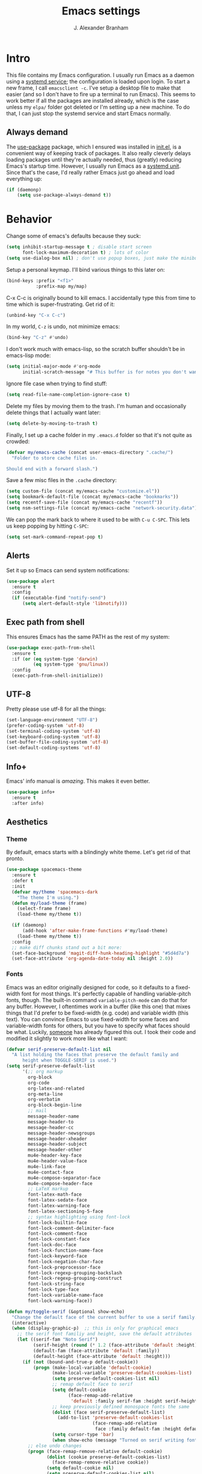 #+author: J. Alexander Branham
#+STARTUP: indent
#+title: Emacs settings
#+PROPERTY: header-args :results silent
* Intro
This file contains my Emacs configuration. I usually run Emacs as a daemon using a [[http://git.savannah.gnu.org/cgit/emacs.git/commit/?id=181bd848eb9662759f076b31a32f6588e9eb58b4][systemd service]]; the configuration is loaded upon login. To start a new frame, I call =emacsclient -c=. I've setup a desktop file to make that easier (and so I don't have to fire up a terminal to run Emacs). This seems to work better if all the packages are installed already, which is the case unless my =elpa/= folder got deleted or I'm setting up a new machine. To do that, I can just stop the systemd service and start Emacs normally.
** Always demand
The [[https://github.com/jwiegley/use-package][use-package]] package, which I ensured was installed in [[file:init.el][init.el]], is a convenient way of keeping track of packages. It also really cleverly delays loading packages until they're actually needed, thus (greatly) reducing Emacs's startup time. However, I usually run Emacs as a [[http://git.savannah.gnu.org/cgit/emacs.git/commit/?id=181bd848eb9662759f076b31a32f6588e9eb58b4][systemd unit]]. Since that's the case, I'd really rather Emacs just go ahead and load everything up:
#+BEGIN_SRC emacs-lisp
  (if (daemonp)
      (setq use-package-always-demand t))
#+END_SRC

* Behavior
  Change some of emacs's defaults because they suck:
  #+BEGIN_SRC emacs-lisp
    (setq inhibit-startup-message t ; disable start screen
          font-lock-maximum-decoration t) ; lots of color
    (setq use-dialog-box nil) ; don't use popup boxes, just make the minibuffer ask
  #+END_SRC

Setup a personal keymap. I'll bind various things to this later on:
#+BEGIN_SRC emacs-lisp
  (bind-keys :prefix "<f1>"
             :prefix-map my/map)
#+END_SRC


  C-x C-c is originally bound to kill emacs. I accidentally type this from time to time which is super-frustrating. Get rid of it:

  #+BEGIN_SRC emacs-lisp
    (unbind-key "C-x C-c")
  #+END_SRC

  In my world, =C-z= is undo, not minimize emacs:

  #+BEGIN_SRC emacs-lisp
    (bind-key "C-z" #'undo)
  #+END_SRC

    I don't work much with emacs-lisp, so the scratch buffer shouldn't be in emacs-lisp mode:

    #+BEGIN_SRC emacs-lisp
      (setq initial-major-mode #'org-mode
            initial-scratch-message "# This buffer is for notes you don't want to save\n\n")
    #+END_SRC

    Ignore file case when trying to find stuff:

    #+BEGIN_SRC emacs-lisp
      (setq read-file-name-completion-ignore-case t)
    #+END_SRC

    Delete my files by moving them to the trash. I'm human and occasionally delete things that I actually want later:

    #+BEGIN_SRC emacs-lisp
      (setq delete-by-moving-to-trash t)
    #+END_SRC

Finally, I set up a cache folder in my =.emacs.d= folder so that it's not quite as crowded:

#+BEGIN_SRC emacs-lisp
  (defvar my/emacs-cache (concat user-emacs-directory ".cache/")
    "Folder to store cache files in.

  Should end with a forward slash.")
#+END_SRC

Save a few misc files in the =.cache= directory:

#+BEGIN_SRC emacs-lisp
  (setq custom-file (concat my/emacs-cache "customize.el"))
  (setq bookmark-default-file (concat my/emacs-cache "bookmarks"))
  (setq recentf-save-file (concat my/emacs-cache "recentf"))
  (setq nsm-settings-file (concat my/emacs-cache "network-security.data"))
#+END_SRC

We can pop the mark back to where it used to be with =C-u C-SPC=. This lets us keep popping by hitting =C-SPC=:
#+BEGIN_SRC emacs-lisp
  (setq set-mark-command-repeat-pop t)
#+END_SRC

** Alerts
Set it up so Emacs can send system notifications:
#+BEGIN_SRC emacs-lisp
  (use-package alert
    :ensure t
    :config
    (if (executable-find "notify-send")
        (setq alert-default-style 'libnotify)))
#+END_SRC

** Exec path from shell
This ensures Emacs has the same PATH as the rest of my system:


#+BEGIN_SRC emacs-lisp
  (use-package exec-path-from-shell
    :ensure t
    :if (or (eq system-type 'darwin)
            (eq system-type 'gnu/linux))
    :config
    (exec-path-from-shell-initialize))
#+END_SRC

** UTF-8
   Pretty please use utf-8 for all the things:

   #+BEGIN_SRC emacs-lisp
     (set-language-environment "UTF-8")
     (prefer-coding-system 'utf-8)
     (set-terminal-coding-system 'utf-8)
     (set-keyboard-coding-system 'utf-8)
     (set-buffer-file-coding-system 'utf-8)
     (set-default-coding-systems 'utf-8)
   #+END_SRC

** Info+
Emacs' info manual is /amazing/. This makes it even better.
#+BEGIN_SRC emacs-lisp
  (use-package info+
    :ensure t
    :after info)
#+END_SRC

** Aesthetics
*** Theme
   By default, emacs starts with a blindingly white theme. Let's get rid of that pronto.
   #+BEGIN_SRC emacs-lisp
     (use-package spacemacs-theme
       :ensure t
       :defer t
       :init
       (defvar my/theme 'spacemacs-dark
         "The theme I'm using.")
       (defun my/load-theme (frame)
         (select-frame frame)
         (load-theme my/theme t))

       (if (daemonp)
           (add-hook 'after-make-frame-functions #'my/load-theme)
         (load-theme my/theme t))
       :config
       ;; make diff chunks stand out a bit more:
       (set-face-background 'magit-diff-hunk-heading-highlight "#5d4d7a")
       (set-face-attribute 'org-agenda-date-today nil :height 2.0))
   #+END_SRC
*** Fonts
Emacs was an editor originally designed for code, so it defaults to a fixed-width font for most things.
It's perfectly capable of handling variable-pitch fonts, though.
The built-in command =variable-pitch-mode= can do that for any buffer.
However, I oftentimes work in a buffer (like this one) that mixes things that I'd prefer to be fixed-width (e.g. code) and variable width (this text).
You can convince Emacs to use fixed-width for some faces and variable-width fonts for others, but you have to specify what faces should be what.
Luckily, [[https://ogbe.net/emacsconfig.html][someone]] has already figured this out.
I took their code and modified it slightly to work more like what I want:
#+BEGIN_SRC emacs-lisp
  (defvar serif-preserve-default-list nil
    "A list holding the faces that preserve the default family and
        height when TOGGLE-SERIF is used.")
  (setq serif-preserve-default-list
        '(;; org markup
          org-block
          org-code
          org-latex-and-related
          org-meta-line
          org-verbatim
          org-block-begin-line
          ;; mail
          message-header-name
          message-header-to
          message-header-cc
          message-header-newsgroups
          message-header-xheader
          message-header-subject
          message-header-other
          mu4e-header-key-face
          mu4e-header-value-face
          mu4e-link-face
          mu4e-contact-face
          mu4e-compose-separator-face
          mu4e-compose-header-face
          ;; LaTeX markup
          font-latex-math-face
          font-latex-sedate-face
          font-latex-warning-face
          font-latex-sectioning-5-face
          ;; syntax highlighting using font-lock
          font-lock-builtin-face
          font-lock-comment-delimiter-face
          font-lock-comment-face
          font-lock-constant-face
          font-lock-doc-face
          font-lock-function-name-face
          font-lock-keyword-face
          font-lock-negation-char-face
          font-lock-preprocessor-face
          font-lock-regexp-grouping-backslash
          font-lock-regexp-grouping-construct
          font-lock-string-face
          font-lock-type-face
          font-lock-variable-name-face
          font-lock-warning-face))

  (defun my/toggle-serif (&optional show-echo)
    "Change the default face of the current buffer to use a serif family."
    (interactive)
    (when (display-graphic-p)  ;; this is only for graphical emacs
      ;; the serif font familiy and height, save the default attributes
      (let ((serif-fam "Noto Serif")
            (serif-height (round (* 1.2 (face-attribute 'default :height))))
            (default-fam (face-attribute 'default :family))
            (default-height (face-attribute 'default :height)))
        (if (not (bound-and-true-p default-cookie))
            (progn (make-local-variable 'default-cookie)
                   (make-local-variable 'preserve-default-cookies-list)
                   (setq preserve-default-cookies-list nil)
                   ;; remap default face to serif
                   (setq default-cookie
                         (face-remap-add-relative
                          'default :family serif-fam :height serif-height))
                   ;; keep previously defined monospace fonts the same
                   (dolist (face serif-preserve-default-list)
                     (add-to-list 'preserve-default-cookies-list
                                  (face-remap-add-relative
                                   face :family default-fam :height default-height)))
                   (setq cursor-type 'bar)
                   (when show-echo (message "Turned on serif writing font.")))
          ;; else undo changes
          (progn (face-remap-remove-relative default-cookie)
                 (dolist (cookie preserve-default-cookies-list)
                   (face-remap-remove-relative cookie))
                 (setq default-cookie nil)
                 (setq preserve-default-cookies-list nil)
                 (setq cursor-type t)
                 (when show-echo (message "Restored default fonts.")))))))
#+END_SRC

Load the new function in text modes:
#+BEGIN_SRC emacs-lisp
  (add-hook 'text-mode-hook #'my/toggle-serif)
#+END_SRC

*** Text wrapping

Columns should wrap around 80ish characters. 70 is the default, which is just a tad too short I think:
#+BEGIN_SRC emacs-lisp
  (setq-default fill-column 80)
#+END_SRC

  Turn on visual line mode for nice line wrapping

#+BEGIN_SRC emacs-lisp
  (global-visual-line-mode)
#+END_SRC

I like lines wrapping at around 80 characters.
Fun nugget: the reason \LaTeX default margins look so huge isn't because the margins are too big.
It's because [[https://www.johndcook.com/blog/2012/09/15/the-paper-is-too-big/][the paper is too big]].

#+BEGIN_SRC emacs-lisp
  (use-package visual-fill-column
    :ensure t
    :config
    (add-hook 'elfeed-show-mode-hook #'visual-fill-column-mode)
    (add-hook 'mu4e-view-mode-hook #'visual-fill-column-mode)
    (add-hook 'text-mode-hook #'visual-fill-column-mode))
#+END_SRC

** Highlight numbers
I like to see numbers in code:
#+BEGIN_SRC emacs-lisp
  (use-package highlight-numbers
    :ensure t
    :commands (highlight-numbers-mode)
    :init
    (add-hook 'prog-mode-hook #'highlight-numbers-mode)
    (add-hook 'ess-mode-hook #'highlight-numbers-mode))
#+END_SRC

** Color words describing colors
Rainbow-mode makes it so that for example #0000ff is displayed in white with a blue background.

#+BEGIN_SRC emacs-lisp
  (use-package rainbow-mode
    :ensure t
    :config
    (add-hook 'prog-mode-hook #'rainbow-mode)
    (add-hook 'ess-mode-hook #'rainbow-mode)
    (add-hook 'text-mode-hook #'rainbow-mode))
#+END_SRC

** Scrolling
   Emacs has some awful scrolling by default. This gets rid of that.

   #+BEGIN_SRC emacs-lisp
     (setq mouse-wheel-scroll-amount '(1 ((shift) . 1))) ; one line at a time
     (setq mouse-wheel-progressive-speed nil) ; don't accelerate scrolling
     (setq mouse-wheel-follow-mouse 't) ; scroll window under mouse
     (setq scroll-step 1) ; keyboard scroll one line at a time
     (setq scroll-preserve-screen-position t)
     (setq scroll-conservatively 101)
     (setq view-read-only t) ; open read only buffers in view-mode
     ;; the defaults C-v and M-v scroll a full page, which is too much.
     ;; rebind to a half page:
     (use-package view
       :bind
       ("C-v" . View-scroll-half-page-forward)
       ("M-v" . View-scroll-half-page-backward))
   #+END_SRC

   This provides a visual cue whenever Emacs scrolls so it's easier to keep my place:

   #+BEGIN_SRC emacs-lisp
     (use-package on-screen
       :ensure t
       :config
       (on-screen-global-mode))
   #+END_SRC

** Smart parens
   I'm not good at keeping track of parentheses. This makes me slightly better at it. It also keeps track of other things that should "match" like {}, [], "", ``'' (in latex mode), etc.

   #+BEGIN_SRC emacs-lisp
     (use-package smartparens-config
       :ensure smartparens
       :commands (smartparens-global-strict-mode)
       :bind
       ("C-M-a" . sp-beginning-of-sexp)
       ("C-M-e" . sp-end-of-sexp)
       ("M-]" . sp-unwrap-sexp) ; C-M-SPC is bound to mark-sexp
       :config
       (setq sp-show-pair-from-inside t)
       ;; Org-mode
       (sp-with-modes
           'org-mode
         (sp-local-pair "*" "*"
                        :actions '(insert wrap)
                        :unless '(sp-point-after-word-p sp-point-at-bol-p)
                        :wrap "C-*" :skip-match 'sp--org-skip-asterisk)
         (sp-local-pair "_" "_" :unless '(sp-point-after-word-p) :wrap "C-_")
         (sp-local-pair "/" "/" :unless '(sp-point-after-word-p)
                        :post-handlers '(("[d1]" "SPC")))
         (sp-local-pair "~" "~" :unless '(sp-point-after-word-p)
                        :post-handlers '(("[d1]" "SPC")))
         (sp-local-pair "=" "=" :unless '(sp-point-after-word-p)
                        :post-handlers '(("[d1]" "SPC"))))
       (add-hook 'inferior-ess-mode-hook #'smartparens-strict-mode)
       (smartparens-global-strict-mode)
       (show-smartparens-global-mode))
   #+END_SRC

** PDF viewer
   I like emacs, so why not view PDFs in it? Build the server when it asks - this may take a second.

   NOTE: ~pdf-tools~ only officially supports gnu/linux operating systems. I think that it will work on macs as well, but you may have to finagle it a bit. Regardless, I tell emacs to only use it if the OS is linux based.

   #+BEGIN_SRC emacs-lisp
     (when (eq system-type 'gnu/linux)
       (use-package pdf-tools
         :ensure t
         :config
         (pdf-tools-install t)
         (setq TeX-view-program-selection '((output-pdf "pdf-tools")))
         (setq TeX-view-program-list '(("pdf-tools" "TeX-pdf-tools-sync-view")))))
   #+END_SRC

** Async
Async is written to let things be more async-y in Emacs. I use it for dired-async mode mostly.
#+BEGIN_SRC emacs-lisp
  (use-package async
    :ensure t
    :config
    (setq dired-async-message-function
          ;; For whatever reason, the default for this *doesn't* log it to
          ;; *Messages*. Instead, it just displays the notification in the mode
          ;; line for 3 seconds, but if you type something it immediately goes
          ;; away. So just log it to *Messages* like a sane person instead:
          (lambda (text face &rest args)
            (message (format "Finished %s" (apply #'format text args)))))
    ;; do dired actions asynchronously
    (dired-async-mode))
#+END_SRC

** File finder (Dired)
   Emacs can act as your file finder/explorer. Dired is the built-in way to do this.

   #+BEGIN_SRC emacs-lisp
     (bind-key "C-x C-d" #'dired) ; overrides list-directory, which I never use
     (setq dired-auto-revert-buffer t)
     (setq dired-dwim-target t)
     (setq dired-recursive-copies (quote always))
     (setq dired-recursive-deletes (quote always))
     ;; Hide details (owner, permissions) in dired
     (add-hook 'dired-mode-hook
               (lambda () (dired-hide-details-mode 1)))
     (bind-key "l" #'dired-up-directory dired-mode-map) ; use l to go up in dired
     ;; -l: long listing format REQUIRED in dired-listing-switches
     ;; -a: show everything (including dotfiles)
     ;; -h: human-readable file sizes
     (setq dired-listing-switches "-alh --group-directories-first")
   #+END_SRC

   This lets me make directories on the fly similar to =mkdir -p=. [[http://mbork.pl/2016-07-25_Making_directories_on_the_fly][Thanks!]]

   #+BEGIN_SRC emacs-lisp
     (defun make-parent-directory ()
       "Make sure the directory of `buffer-file-name' exists."
       (make-directory (file-name-directory buffer-file-name) t))

     (add-hook 'find-file-not-found-functions #'make-parent-directory)
   #+END_SRC

By default, dired asks you if you want to delete the dired buffer if you delete the folder. I can't think of a reason I'd ever want to do that, so just automate it:
#+BEGIN_SRC emacs-lisp
  (define-advice dired-clean-up-after-deletion
      (:around (old-fun &rest r) kill-dired-buffer-quietly)
    (define-advice y-or-n-p (:around (old-fun prompt) just-yes)
      (if (string-prefix-p "Kill Dired buffer" prompt)
          t
        (funcall old-fun prompt)))
    (unwind-protect (apply old-fun r)
      (advice-remove 'y-or-n-p #'y-or-n-p@just-yes)))
#+END_SRC

** Modeline
   The default modeline is nice enough, but this one is much better looking:

   #+BEGIN_SRC emacs-lisp
     (use-package spaceline-config
       :ensure spaceline
       :config
       (setq spaceline-window-numbers-unicode t)
       (spaceline-spacemacs-theme)
       (spaceline-helm-mode)
       (spaceline-info-mode)
       (spaceline-toggle-buffer-encoding-abbrev-off)
       (add-hook 'after-init-hook #'spaceline-toggle-minor-modes-off))
   #+END_SRC
   Also, we can substitute the [[http://fontawesome.io/icon/code-fork/][code fork]] from [[http://fontawesome.io/icon/code-fork/][font awesome]] (which you'll need to have installed) to have a pretty symbol instead of "git:branch"
#+BEGIN_SRC emacs-lisp
  (defun my-vc-git-mode-line-string (orig-fn &rest args)
    "Replace Git in modeline with font-awesome git icon via ORIG-FN and ARGS."
    (let ((str (apply orig-fn args)))
      (concat [#xF126] " " (substring-no-properties str 4))))

  (advice-add #'vc-git-mode-line-string :around #'my-vc-git-mode-line-string)
#+END_SRC

** Which-key
   [[https://github.com/justbur/emacs-which-key][Which key]] shows key bindings for incomplete commands (prefixes).

   #+BEGIN_SRC emacs-lisp
     (use-package which-key
       :ensure t
       :commands which-key-mode
       :config
       (which-key-mode))
   #+END_SRC

** Window switching
I can use [[https://github.com/deb0ch/emacs-winum][winum]] to quickly jump from window to window.
This replaces =window-numbering= since =winum= can handle assigning numbers across multiple frames.

   #+BEGIN_SRC emacs-lisp
     (use-package winum
       :ensure t
       :init
       (setq winum-keymap
             (let ((map (make-sparse-keymap)))
               (bind-key (kbd "M-0") #'winum-select-window-0-or-10 map)
               (bind-key (kbd "M-1") #'winum-select-window-1 map)
               (bind-key (kbd "M-2") #'winum-select-window-2 map)
               (bind-key (kbd "M-3") #'winum-select-window-3 map)
               (bind-key (kbd "M-4") #'winum-select-window-4 map)
               (bind-key (kbd "M-5") #'winum-select-window-5 map)
               (bind-key (kbd "M-6") #'winum-select-window-6 map)
               (bind-key (kbd "M-7") #'winum-select-window-7 map)
               (bind-key (kbd "M-8") #'winum-select-window-8 map)
               (bind-key (kbd "M-9") #'winum-select-window-9 map)
               map))
       :config
       (winum-mode))
   #+END_SRC

** Frame management
Prompt me to save changed buffers if I'm closing the last frame (and Emacs is running as a daemon):
#+BEGIN_SRC emacs-lisp
  (if (daemonp)
      (progn
        (defun my/save-if-last-frame (frame)
          (when (eq 1 (cl-count-if
                       (lambda (f)
                         (eq
                          (frame-parameter f 'display)
                          (frame-parameter frame 'display)))
                       (visible-frame-list)))
            (save-some-buffers)))

        (add-to-list 'delete-frame-functions #'my/save-if-last-frame)))

#+END_SRC

** Transposing
I can use this package to swap the window layout easily:

#+BEGIN_SRC emacs-lisp
  (use-package transpose-frame
    :ensure t
    :commands (transpose-frame))
#+END_SRC

And then I can setup a nice transpose keymap. Note that transpose-words is also bound to =M-t=.

#+BEGIN_SRC emacs-lisp
  (bind-keys :prefix "C-t"
             :prefix-map transpose-map
             ("f" . transpose-frame)
             ("c" . transpose-chars)
             ("w" . transpose-words)
             ("l" . transpose-lines)
             ("p" . transpose-paragraphs)
             ("s" . transpose-sentences)
             ("x" . transpose-sexps))
#+END_SRC
** Server
   Start the server:
   #+BEGIN_SRC emacs-lisp
     (use-package server
       :if window-system
       :config
       (unless (server-running-p)
         (add-hook 'after-init-hook #'server-start t)))
   #+END_SRC
** Crux
   [[https://github.com/bbatsov/crux/blob/master/crux.el][Crux]] is a collection of useful extensions. Here I bind some of the more useful functions:

   #+BEGIN_SRC emacs-lisp
     (use-package crux
       :ensure t
       :bind
       (("C-x i" . crux-ispell-word-then-abbrev)
        ("C-c e" . crux-sudo-edit)
        :map prog-mode-map
        ("C-a" . crux-move-beginning-of-line))
       :init
       (setq abbrev-file-name (concat user-emacs-directory "snippets/abbrev_defs"))
       :config
       (setq save-abbrevs 'silently)
       (setq-default abbrev-mode t))
   #+END_SRC

** Avy
   Avy lets me jump anywhere on the screen super quickly. Just =M-S=, then one letter to jump to wherever you want:
   #+BEGIN_SRC emacs-lisp
     (use-package avy
       :ensure t
       :bind
       ("C-M-g" . avy-goto-char-timer))
   #+END_SRC

** Help windows
   You can use =C-h f=, =C-h v= and others to read docs for functions, variables, etc. This makes emacs switch focus to these windows:

   #+BEGIN_SRC emacs-lisp
     (setq help-window-select t)
   #+END_SRC
** popwin
   [[https://github.com/m2ym/popwin-el][popwin]] describes itself as freeing me from the hell of annoying buffers. Let's see if that's true:

   #+BEGIN_SRC emacs-lisp
     (use-package popwin
       :ensure t
       :config
       (popwin-mode 1))
   #+END_SRC

** Encryption
#+BEGIN_SRC emacs-lisp
  (use-package epa
    :config
    (setq epa-pinentry-mode 'loopback))
#+END_SRC
** Passwords
   I use [[https://www.passwordstore.org/][pass]] to manage all my passwords and login info. This lets me easily access it from within emacs:

   #+BEGIN_SRC emacs-lisp
     (use-package password-store
       :ensure t
       :if (executable-find "pass")
       :demand t
       :init
       (use-package auth-password-store
         :ensure t)
       :config
       (setq password-store-password-length 20)
       (use-package helm-pass
         :load-path "pkg/helm-pass"
         :after 'helm
         :bind ("M-s p" . helm-pass)))
   #+END_SRC
** Try
   This package lets me try out other packages before installing them by installing them to tmp:


   #+BEGIN_SRC emacs-lisp
     (use-package try
       :ensure t
       :commands (try))
   #+END_SRC

** Undo-tree
   Emacs undo system is incredibly powerful but a bit confusing. This package has a great visualization system that helps out, bound to =C-x u= by default.
   #+BEGIN_SRC emacs-lisp
     (use-package undo-tree
       :ensure t
       :init
       (global-undo-tree-mode)
       :config
       (setq undo-tree-visualizer-timestamps t)
       (setq undo-tree-visualizer-diff t))
   #+END_SRC

** Hydra
[[https://github.com/abo-abo/hydra][Hydra]] is a nice package that lets you set up menus for related (or not) commands.

   #+BEGIN_SRC emacs-lisp
     (use-package hydra
       :ensure t)
   #+END_SRC

** Move buffers
   Sometimes the buffers are in the wrong places. This lets me move them around.

   #+BEGIN_SRC emacs-lisp
     (use-package buffer-move
       :ensure t
       :bind
       ("M-S-<up>" . buf-move-up)
       ("M-S-<down>" . buf-move-down)
       ("M-S-<left>" . buf-move-left)
       ("M-S-<right>" . buf-move-right)
       :config
       (setq buffer-move-behavior 'move))
   #+END_SRC

   Here's a quick [[https://github.com/abo-abo/hydra][hydra]] that I wrote to quickly move buffers from window to window:

   #+BEGIN_SRC emacs-lisp
     (defhydra hydra-window ()
       "window management"
       ("l" buf-move-left "left")
       ("r" buf-move-right "right")
       ("d" buf-move-down "down")
       ("u" buf-move-up "up"))
     (bind-key "C-c m b" #'hydra-window/body)
   #+END_SRC

** Auto indent

   [[https://github.com/Malabarba/aggressive-indent-mode][Aggressive indent mode]] keeps code indented automatically, even after rearranging stuff:

   #+BEGIN_SRC emacs-lisp
     (use-package aggressive-indent
       :ensure t
       :config
       (global-aggressive-indent-mode)
       )
   #+END_SRC

** System management
*** System packages
   This is a collection of functions I wrote to help me manage installed system packages with emacs. You can find the package [[https://github.com/jabranham/system-packages][on github]]

   #+BEGIN_SRC emacs-lisp
     (use-package system-packages
       :load-path "pkg/system-packages"
       :bind ("<f5>" . hydra/system-packages/body)
       :config
       (defhydra hydra/system-packages ()
         "Manage system packages"
         ("i" system-packages-install "install" :exit t)
         ("s" system-packages-search "search" :exit t)
         ("U" system-packages-uninstall "uninstall" :exit t)
         ("u" system-packages-update "update" :exit t)
         ("l" system-packages-list-installed-packages "list installed" :exit t)
         ("O" system-packages-remove-orphaned "remove orphans" :exit t)))
   #+END_SRC
*** PKGBUILD
Arch linux uses PKGBUILD files to describe built information for packages. This provides an Emacs mode:
#+BEGIN_SRC emacs-lisp
  (use-package pkgbuild-mode
    :ensure t
    :mode ("/PKGBUILD$" . pkgbuild-mode))
#+END_SRC
*** systemd
=systemd= keeps track of daemons running and the like.
This adds syntax highlighting for it (Emacs can do a decent job out-of-the box with =conf-mode=)
#+BEGIN_SRC emacs-lisp
  (use-package systemd
    :ensure t)
#+END_SRC

** Multiple cursors
   Emacs can support multiple cursors. I don't use this much, but it's super handy when I do need it:
   #+BEGIN_SRC emacs-lisp
     (use-package multiple-cursors
       :ensure t
       :commands (mc/edit-lines mc/mark-all-like-this)
       :init
       (setq mc/list-file (concat my/emacs-cache "mc-lists.el"))
       :config
       (bind-keys :prefix "C-c m c"
                  :prefix-map multi-cursors-map
                  ("l" . mc/edit-lines)
                  ("n" . mc/mark-next-like-this)
                  ("p" . mc/mark-previous-like-this)
                  ("a" . mc/mark-all-like-this)))
   #+END_SRC
** Expand region
I can use ~C-=~ to expand the region incrementally:

#+BEGIN_SRC emacs-lisp
  (use-package expand-region
    :ensure t
    :bind ("C-=" . er/expand-region))
#+END_SRC
** Browser (eww)
Use Emacs' built in =eww= broswer (the Emacs Web Wowser!) by default.

#+BEGIN_SRC emacs-lisp
  (setq browse-url-browser-function
        '((".*login.utexas.*" . browse-url-firefox)
          (".*utdirect.*utexas.*" . browse-url-firefox)
          (".*github.*" . browse-url-firefox)
          (".*youtube.*" . browse-url-firefox)
          (".*youtu.be*" . browse-url-firefox)
          ("." . eww-browse-url)))
#+END_SRC

If a webpage requires more than eww can handle, I can switch to the system default by tapping =&= or =0=:
#+BEGIN_SRC emacs-lisp
  (use-package eww
    :bind
    (:map eww-mode-map
	  ("0" . eww-browse-with-external-browser)))
#+END_SRC

=eww-lnum= makes following links a little easier:
#+BEGIN_SRC emacs-lisp
  (use-package eww-lnum
    :ensure t
    :after eww
    :bind
    (:map eww-mode-map
          ("f" . eww-lnum-follow)
          ("F" . eww-lnum-universal)))
#+END_SRC

By default, =M-s M-w= searches for text in the region. I change it to search for text in region if active, prompt otherwise:
#+BEGIN_SRC emacs-lisp
  (defun jab/eww-search (orig-fun &rest args)
    (if (region-active-p) (apply orig-fun args)
      (eww (read-string "Query: "))))
  (advice-add 'eww-search-words :around #'jab/eww-search)
#+END_SRC
** Tramp
Store tramp files in the cache:

#+BEGIN_SRC emacs-lisp
  (setq tramp-persistency-file-name (concat my/emacs-cache "tramp"))
#+END_SRC

Don't leave histfiles everywhere:
#+BEGIN_SRC emacs-lisp
  (setq tramp-histfile-override t)
  #+END_SRC

Use ssh by default:
#+BEGIN_SRC emacs-lisp
  (setq tramp-default-method "ssh")
#+END_SRC

  Tramp struggles with escaping things properly (dired in particular has issues with spaces/special characters; this is fixed if you build Emacs from the master branch of the git repo; Emacs 26), this fixes it for me:
#+BEGIN_SRC emacs-lisp
  (push "QUOTING_STYLE=literal" tramp-remote-process-environment)
#+END_SRC
** Text Misc
I end sentences with a single space.

  #+BEGIN_SRC emacs-lisp
    (setq sentence-end-double-space nil)
  #+END_SRC

  =fill-paragraph= is nice, but emacs weirdly lacks a convenient way to unfill paragraphs once they're filled. This command ([[http://endlessparentheses.com/fill-and-unfill-paragraphs-with-a-single-key.html][credit]]) fixes that.

    #+BEGIN_SRC emacs-lisp
      (defun endless/fill-or-unfill ()
        "Like `fill-paragraph', but unfill if used twice."
        (interactive)
        (let ((fill-column
               (if (eq last-command 'endless/fill-or-unfill)
                   (progn (setq this-command nil)
                          (point-max))
                 fill-column)))
          (call-interactively #'fill-paragraph)))

      (bind-key [remap fill-paragraph] #'endless/fill-or-unfill)
  #+END_SRC

    Sometimes I type DOuble LEtters instead of Single Letter caps. This fixes that:
  #+BEGIN_SRC emacs-lisp
    (defun dcaps-to-scaps ()
      "Convert word in DOuble CApitals to Single Capitals."
      (interactive)
      (and (= ?w (char-syntax (char-before)))
           (save-excursion
             (and (if (called-interactively-p)
                      (skip-syntax-backward "w")
                    (= -3 (skip-syntax-backward "w")))
                  (let (case-fold-search)
                    (looking-at "\\b[[:upper:]]\\{2\\}[[:lower:]]"))
                  (capitalize-word 1)))))

    (define-minor-mode dubcaps-mode
      "Toggle `dubcaps-mode'.  Converts words in DOuble CApitals to
    Single Capitals as you type."
      :init-value nil
      :lighter (" DC")
      (if dubcaps-mode
          (add-hook 'post-self-insert-hook #'dcaps-to-scaps nil 'local)
        (remove-hook 'post-self-insert-hook #'dcaps-to-scaps 'local)))

    (add-hook 'text-mode-hook #'dubcaps-mode)
  #+END_SRC
** Miscellaneous
   Here are a bunch of things I want emacs to do (or not) but don't seem to fit in other sections.

   For when I need lots of text:
   #+BEGIN_SRC emacs-lisp
     (defun lorem ()
       "Insert a lorem ipsum."
       (interactive)
       (insert "Lorem ipsum dolor sit amet, consectetur adipisicing elit, sed do "
               "eiusmod tempor incididunt ut labore et dolore magna aliqua. Ut enim"
               "ad minim veniam, quis nostrud exercitation ullamco laboris nisi ut "
               "aliquip ex ea commodo consequat. Duis aute irure dolor in "
               "reprehenderit in voluptate velit esse cillum dolore eu fugiat nulla "
               "pariatur. Excepteur sint occaecat cupidatat non proident, sunt in "
               "culpa qui officia deserunt mollit anim id est laborum."))
   #+END_SRC

*** Make script files executable automatically
Emacs can set file permissions automatically. Make scripts executable so I don't have to remember to do so:
#+BEGIN_SRC emacs-lisp
  (add-hook 'after-save-hook
            'executable-make-buffer-file-executable-if-script-p)
#+END_SRC
*** Zooming
Everywhere else you can zoom with =C--= and =C-+=. Let's make Emacs follow that convention:
#+BEGIN_SRC emacs-lisp
  (bind-keys ("C-+" . text-scale-increase)
             ("C--" . text-scale-decrease))
#+END_SRC
*** Enable disabled commands
Emacs thinks that some new users may find some commands confusing, so they're disabled by default. I use these every now and then, so let's enable them by default:

#+BEGIN_SRC emacs-lisp
  (put 'downcase-region 'disabled nil)
  (put 'upcase-region 'disabled nil)
  (put 'narrow-to-region 'disabled nil)
#+END_SRC

*** Mouse avoid
Oftentimes the mouse just gets in the way. Since I rarely use the mouse, let's banish it to the upper right corner whenever I type a key in Emacs:

#+BEGIN_SRC emacs-lisp
  (mouse-avoidance-mode 'banish)
#+END_SRC

*** Prettify symbols
Prettify-symbols-mode will replace some symbols (like "lambda") with their prettier cousins (like \lambda).

#+BEGIN_SRC emacs-lisp
  (setq prettify-symbols-unprettify-at-point 'right-edge)
  (global-prettify-symbols-mode)
#+END_SRC

*** Replace selected text
    Emacs by default doesn't replace selected text if you start typing over it. Since that's the behavior of virtually all other programs, let's make emacs do that too:

    #+BEGIN_SRC emacs-lisp
      (delete-selection-mode)
    #+END_SRC

*** Backup files
    I want emacs to make these, but don't want to clutter up my project folders with tons of backup files. Solution: put them in the ~.emacs.d/~ directory.
    #+BEGIN_SRC emacs-lisp
      (setq backup-directory-alist
            `(("." . ,(expand-file-name
                       (concat user-emacs-directory "backups")))))
    #+END_SRC
*** Blinking cursor & highlight line
    A blinking cursor gets kinda annoying, so get rid of it:

    #+BEGIN_SRC emacs-lisp
      (blink-cursor-mode -1)
    #+END_SRC

    Also, I like the current line to be highlighted. Makes it easy to see where I am:

    #+BEGIN_SRC emacs-lisp
      (global-hl-line-mode)
    #+END_SRC
*** Refresh buffers
    Emacs should refresh buffers automatically so if they've changed on disk the buffer will update. I want dired to do this, but don't ask me.

    #+BEGIN_SRC emacs-lisp
      (setq global-auto-revert-non-file-buffers t)
      (setq auto-revert-verbose nil)
      (global-auto-revert-mode 1)
    #+END_SRC

*** Resize windows
    We can resize windows now!
     #+BEGIN_SRC emacs-lisp
       (bind-keys ("S-C-<left>" . shrink-window-horizontally)
                  ("S-C-<right>" . enlarge-window-horizontally)
                  ("S-C-<down>" . shrink-window)
                  ("S-C-<up>" . enlarge-window))
     #+END_SRC
*** Start maximized
    #+BEGIN_SRC emacs-lisp
      (add-to-list 'default-frame-alist '(fullscreen . maximized))

    #+END_SRC

*** Better defaults
    This is inspired by the [[https://github.com/technomancy/better-defaults][better defaults]] package, but I don't like everything in there.

    Yes, please save my place when opening/closing files:

    #+BEGIN_SRC emacs-lisp
      (use-package saveplace
        :init
        (setq save-place-file (concat my/emacs-cache "places"))
        :config
        (save-place-mode))
    #+END_SRC

    Get rid of menu-bar, toolbar, and the scroll bars
    #+BEGIN_SRC emacs-lisp
      (menu-bar-mode -1)
      (tool-bar-mode -1)
      (scroll-bar-mode -1)
    #+END_SRC

    Don't ever use tabs. Always use spaces.
    #+BEGIN_SRC emacs-lisp
      (setq-default indent-tabs-mode nil)
    #+END_SRC

    Because I'm lazy, I want to just type y or n instead of spelling out yes/no.

    #+BEGIN_SRC emacs-lisp
      (fset 'yes-or-no-p 'y-or-n-p)
    #+END_SRC

    Also, don't ask me when I try to create a new file. Just create it.

    #+BEGIN_SRC emacs-lisp
      (setq confirm-nonexistent-file-or-buffer nil)
    #+END_SRC

      We can use shift-mouse for selecting from point:

      #+BEGIN_SRC emacs-lisp
        (bind-key "<S-down-mouse-1>" #'mouse-save-then-kill)
      #+END_SRC

    Use regex searches by default:

    #+BEGIN_SRC emacs-lisp
      (setq search-default-mode t)
    #+END_SRC

    A few final modifications:

    #+BEGIN_SRC emacs-lisp
      (setq   save-interprogram-paste-before-kill t
              apropos-do-all t
              mouse-yank-at-point t
              require-final-newline t
              visible-bell t
              load-prefer-newer t
              ediff-window-setup-function 'ediff-setup-windows-plain)
    #+END_SRC
* Auto completion
** Company mode
   Company mode provides autocompletion of text and code.

   #+BEGIN_SRC emacs-lisp
     (use-package company
       :ensure t
       :bind
       (:map company-active-map
             ("C-s" . company-search-candidates)
             ("<tab>" . company-complete-common-or-cycle)
             ("RET" . company-complete-selection)
             ("C-n" . company-select-next)
             ("C-p" . company-select-previous))
       :init
       (add-hook 'after-init-hook #'global-company-mode)
       :config
       (setq company-minimum-prefix-length 2)
       (setq company-idle-delay 0.5)
       (setq company-require-match nil)
       (use-package company-statistics
         :ensure t
         :config
         (setq company-statistics-file
               (concat my/emacs-cache "company-statistics-cache.el"))
         (add-hook 'company-mode-hook #'company-statistics-mode))
       (use-package company-math
         :ensure t
         :config
         (add-to-list 'company-backends 'company-math-symbols-latex))
       (use-package company-quickhelp
         :ensure t
         :config
         (company-quickhelp-mode))
       (use-package company-flx
         :ensure t
         :init
         (with-eval-after-load 'company
           (company-flx-mode +1)))
       (use-package company-web-html
         :ensure company-web)
       (use-package company-shell
         :ensure t
         :config
         (add-to-list 'company-backends 'company-shell)))
   #+END_SRC
** Hippie expand

#+BEGIN_SRC emacs-lisp
  (use-package hippie-exp
    :bind
    ("M-/" . hippie-expand)
    :config
    (setq hippie-expand-try-functions-list
          '(;; Try to expand word "dynamically", searching the current buffer.
            try-expand-dabbrev
            ;; Try to expand word "dynamically", searching all other buffers.
            try-expand-dabbrev-all-buffers
            ;; Try to expand word "dynamically", searching the kill ring.
            try-expand-dabbrev-from-kill
            ;; Try to complete text as a file name, as many characters as unique.
            try-complete-file-name-partially
            ;; Try to complete text as a file name.
            try-complete-file-name
            ;; Try to expand word before point according to all abbrev tables.
            try-expand-all-abbrevs
            ;; Try to complete the current line to an entire line in the buffer.
            try-expand-list
            ;; Try to complete the current line to an entire line in the buffer.
            try-expand-line
            ;; Try to complete as an Emacs Lisp symbol, as many characters as
            ;; unique.
            try-complete-lisp-symbol-partially
            ;; Try to complete word as an Emacs Lisp symbol.
            try-complete-lisp-symbol)))
#+END_SRC

** Yasnippet
   Yasnippet allows you to type an abbreviation and then expand it into a template. We can look at yasnippet's documentation [[https://github.com/capitaomorte/yasnippet][on github]].

   Yasnippet by default checks for snippets in two places: a path relative to yasnippet.el (these are the default snippets that come with the package). If I want to make my own, I can put then in ~.emacs.d/snippets~ and it should find them there as well.

   #+BEGIN_SRC emacs-lisp
     (use-package yasnippet
       :ensure t
       :after hippie-exp
       :init
       ;; disable yas minor mode map
       ;; use hippie-expand instead
       (setq yas-minor-mode-map (make-sparse-keymap))
       :config
       (push 'yas-hippie-try-expand hippie-expand-try-functions-list)
       ;; If region selected, wrap snippet around it:
       (setq yas-wrap-around-region t)
       ;; If competing snippets, use completing-read (helm) to select:
       (setq yas-prompt-functions '(yas-completing-prompt))
       (add-hook 'term-mode-hook (lambda () (yas-minor-mode -1)))
       (unbind-key "C-c &" yas-minor-mode-map)
       (yas-global-mode))
   #+END_SRC

Yasnippet has a bug that the Spacemacs people figured out a fix for. I've shamelessly copy/pasted the fix here:
#+BEGIN_SRC emacs-lisp
  ;; Yasnippet and Smartparens

  ;; If enabled, smartparens will mess snippets expanded by `hippie-expand`.
  ;; We want to temporarily disable Smartparens during the snippet expansion and
  ;; switch it back to the initial state when done.
  ;;
  ;; However, there is an asymmetry in Yasnippet's hooks:
  ;; * `yas-before-expand-snippet-hook' is called for all snippet expansions,
  ;; including the nested ones.
  ;; * `yas-after-exit-snippet-hook' is called only for the top level snippet,
  ;; but NOT for the nested ones.
  ;;
  ;; That's why we introduce `spacemacs--yasnippet-expanding' below.

  (defvar spacemacs--smartparens-enabled-initially t
    "Stored whether smartparens is originally enabled or not.")
  (defvar spacemacs--yasnippet-expanding nil
    "Whether the snippet expansion is in progress.")

  (defun spacemacs//smartparens-disable-before-expand-snippet ()
    "Handler for `yas-before-expand-snippet-hook'.
  Disable smartparens and remember its initial state."
    ;; Remember the initial smartparens state only once, when expanding a top-level snippet.
    (unless spacemacs--yasnippet-expanding
      (setq spacemacs--yasnippet-expanding t
            spacemacs--smartparens-enabled-initially smartparens-mode))
    (smartparens-mode -1))

  (defun spacemacs//smartparens-restore-after-exit-snippet ()
    "Handler for `yas-after-exit-snippet-hook'.
   Restore the initial state of smartparens."
    (setq spacemacs--yasnippet-expanding nil)
    (when spacemacs--smartparens-enabled-initially
      (smartparens-mode 1)))

  (with-eval-after-load 'smartparens
    (add-hook 'yas-before-expand-snippet-hook
              #'spacemacs//smartparens-disable-before-expand-snippet)
    (add-hook 'yas-after-exit-snippet-hook
              #'spacemacs//smartparens-restore-after-exit-snippet))
#+END_SRC

* Functions
** Splitting windows
   These functions make splitting windows behave more like I want it to. This way, calling ~C-x 2~ or ~C-x 3~ both splits the window /and/ shows the last buffer.

   #+BEGIN_SRC emacs-lisp
     (defun my/vsplit-last-buffer (prefix)
       "Split the window vertically and display the previous buffer."
       (interactive "p")
       (split-window-vertically)
       (other-window 1 nil)
       (if (= prefix 1)
           (switch-to-next-buffer)))
     (defun my/hsplit-last-buffer (prefix)
       "Split the window horizontally and display the previous buffer."
       (interactive "p")
       (split-window-horizontally)
       (other-window 1 nil)
       (if (= prefix 1) (switch-to-next-buffer)))
     (bind-keys ("C-x 2" . my/vsplit-last-buffer)
                ("C-x 3" . my/hsplit-last-buffer))
   #+END_SRC
** Calc
   From [[https://www.reddit.com/r/emacs/comments/445w6s/whats_some_small_thing_in_your_dotemacs_that_you/][this reddit thread]]

   #+BEGIN_SRC emacs-lisp
     (defun my/calc-eval-region (arg)
       "Evaluate an expression in calc and communicate the result.

     If the region is active evaluate that, otherwise search backwards
     to the first whitespace character to find the beginning of the
     expression. By default, replace the expression with its value. If
     called with the universal prefix argument, keep the expression
     and insert the result into the buffer after it. If called with a
     negative prefix argument, just echo the result in the
     minibuffer."
       (interactive "p")
       (let (start end)
         (if (use-region-p)
             (setq start (region-beginning) end (region-end))
           (progn
             (setq end (point))
             (setq start (search-backward-regexp "\\s-\\|\n" 0 1))
             (setq start (1+ (if start start 0)))
             (goto-char end)))
         (let ((value (calc-eval (buffer-substring-no-properties start end))))
           (pcase arg
             (1 (delete-region start end))
             (4 (insert " = ")))
           (pcase arg
             ((or 1 4) (insert value))
             (-1 (message value))))))
   #+END_SRC
** Insert file name

This function ([[http://pragmaticemacs.com/emacs/insert-file-name/][credit]]) lets me insert a file name easily. Defaults to relative path, use the universal argument to get the absolute path.

   #+BEGIN_SRC emacs-lisp
     (defun my/insert-file-name (filename &optional args)
       "Insert name of file FILENAME into buffer after point.

       Prefixed with \\[universal-argument], expand the file name to
       its fully canocalized path.  See `expand-file-name'.

       Prefixed with \\[negative-argument], use relative path to file
       name from current directory, `default-directory'.  See
       `file-relative-name'.

       The default with no prefix is to insert the file name exactly as
       it appears in the minibuffer prompt."
       ;; Based on insert-file in Emacs -- ashawley 20080926
       (interactive "*fInsert file name: \nP")
       (cond ((eq '- args)
              (insert (expand-file-name filename)))
             ((not (null args))
              (insert (filename)))
             (t
              (insert (file-relative-name filename)))))
   #+END_SRC

** Go to this file
   It's nice to have a function to find this file quickly. Here's one:


   #+BEGIN_SRC emacs-lisp
     (defun my/find-emacs-file ()
       "Find my emacs org file"
       (interactive)
       (find-file (concat user-emacs-directory "emacs.org")))

     (bind-key "e" #'my/find-emacs-file 'my/map)
   #+END_SRC
** Narrowing
Emacs has a great system to "narrow" a buffer to just a smaller bit. This is useful in a whole bunch of unexpected ways. For example, if a function will do something to a whole buffer but you only want to apply it to part, you can just narrow to that bit of the buffer. Or narrow just to one org subtree when you have a massive org document. The narrow commands are a bit confusing by default. This cleans them up a bit and makes it more intuitive to use. I got this from [[http://endlessparentheses.com/emacs-narrow-or-widen-dwim.html][this post]] (modified a bit).
#+BEGIN_SRC emacs-lisp
  (defun narrow-or-widen-dwim (p)
    "Widen if buffer is narrowed, narrow-dwim otherwise.
  Dwim means: region, org-src-block, org-subtree, or
  defun, whichever applies first. Narrowing to
  org-src-block actually calls `org-edit-src-code'.

  With prefix P, don't widen, just narrow even if buffer
  is already narrowed."
    (interactive "P")
    (declare (interactive-only))
    (cond ((and (buffer-narrowed-p) (not p)) (widen))
          ((region-active-p)
           (narrow-to-region (region-beginning)
                             (region-end)))
          ((derived-mode-p 'org-mode)
           (cond ((ignore-errors (org-narrow-to-block) t))
                 (t (org-narrow-to-subtree))))
          ((derived-mode-p 'latex-mode)
           (LaTeX-narrow-to-environment))
          (t (narrow-to-defun))))

  ;; This line actually replaces Emacs' entire narrowing
  ;; keymap, that's how much I like this command. Only
  ;; copy it if that's what you want.
  (bind-key* "C-x n" #'narrow-or-widen-dwim)
#+END_SRC
* Helm
Helm. A [[https://tuhdo.github.io/helm-intro.html][package in a league of its own]].
#+BEGIN_SRC emacs-lisp
  (use-package helm
    :ensure t
    :bind
    (("M-x" . helm-M-x)
     ("C-x C-f" . helm-find-files)
     ("M-y" . helm-show-kill-ring)
     ("C-M-z" . helm-resume)
     ("C-x b" . helm-buffers-list)
     ("M-s M-g" . helm-google-suggest)
     ("M-o" . helm-semantic-or-imenu)
     ("C-h SPC" . helm-all-mark-rings)
     :map helm-map
     ("<tab>" . helm-execute-persistent-action)
     ("C-i" . helm-execute-persistent-action)
     ("C-z" . helm-select-action))
    :init
    (progn
      (setq helm-adaptive-history-file (concat my/emacs-cache "helm-adaptive-history"))
      (require 'helm-config)
      )
    :config
    (when (executable-find "curl")
      (setq helm-net-prefer-curl t))
    (setq helm-split-window-default-side 'below)
    (setq helm-split-window-in-side-p t)
    (setq helm-display-header-line nil)
    (setq helm-echo-input-in-header-line t)
    (helm-autoresize-mode)
    (helm-mode))
#+END_SRC

** Helm and references (helm-bibtex)
   #+BEGIN_SRC emacs-lisp
     (use-package helm-bibtex
       :ensure t
       :bind
       (:map my/map
             ("r b" . my/find-bib-file))
       :init
       ;; Set up how keys should look - authoryear
       (setq bibtex-autokey-titleword-length 0
             bibtex-autokey-titleword-separator ""
             bibtex-autokey-titlewords 0
             bibtex-autokey-year-length 4
             bibtex-autokey-year-title-separator "")
       (setq bibtex-align-at-equal-sign t)
       (setq bibtex-files '("~/Dropbox/bibliography/references.bib"))
       (defun bibtex-generate-autokey ()
         "This overwrites the bibtex-generate-autokey function that comes with Emacs.

       I want my keys to be formatted: authornameYEAR, then a letter if there is already an entry that matches authornameYEAR."
         ;; first we delete the existing key
         (bibtex-beginning-of-entry)
         (re-search-forward bibtex-entry-maybe-empty-head)
         (if (match-beginning bibtex-key-in-head)
   	  (delete-region (match-beginning bibtex-key-in-head)
   		         (match-end bibtex-key-in-head)))
         (let* ((names (bibtex-autokey-get-names))
                (year (bibtex-autokey-get-year))
                (existing-keys (bibtex-parse-keys))
                key)
           (setq key (format "%s%s" names year))
           (let ((ret key))
             (cl-loop for c
                      from ?b to ?z
                      while (assoc ret existing-keys)
                      do (setq ret (format "%s%c" key c)))
             ret)))
       :config
       (defun my/find-bib-file ()
         "Find my main bib file."
         (interactive)
         (find-file bibtex-completion-bibliography))
       (setq bibtex-completion-bibliography "~/Dropbox/bibliography/references.bib"
             bibtex-completion-library-path "~/Dropbox/bibliography/bibtex-pdfs"
             bibtex-completion-notes-path "~/Dropbox/bibliography/notes.org"
             bibtex-completion-notes-template-one-file
             "\n* TODO ${year} - ${title}\n  :PROPERTIES:\n  :Custom_ID: ${=key=}\n  :AUTHOR: ${author}\n  :JOURNAL: ${journal}\n  :YEAR: ${year}\n  :VOLUME: ${volume}\n  :PAGES: ${pages}\n  :DOI: ${doi}\n  :URL: ${url}\n :END:\n"
             )
       (setq bibtex-completion-cite-default-command 'autocite)
       (setq bibtex-completion-cite-commands '("autocite" "textcite" "citep" "citet" "citeauthor" "citeyear" "Citep" "Citet")))
   #+END_SRC

** Helm and makefiles
I can setup helm to deal with makefiles easily:

#+BEGIN_SRC emacs-lisp
  (use-package helm-make
    :ensure t
    :bind
    ("C-c p c" . helm-make-projectile)
    :init
    ;; scroll the compile buffer just until an error occurs
    (setq compilation-scroll-output 'first-error))
#+END_SRC
* Projectile
Projectile makes using projects easier in emacs. It also plays well with helm, so let's set that up.

#+BEGIN_SRC emacs-lisp
  (use-package projectile
    :ensure t
    :init
    (setq projectile-cache-file (concat my/emacs-cache "projectile.cache"))
    (setq projectile-known-projects-file (concat my/emacs-cache "projectile-bookmarks.eld"))
    :config
    (def-projectile-commander-method ?F
      "Git fetch."
      (magit-status)
      (call-interactively #'magit-fetch-current))
    (projectile-global-mode)
    (bind-key "c" #'helm-make-projectile projectile-command-map)
    (use-package helm-projectile
      :ensure t
      :config
      (setq projectile-completion-system 'helm)
      (helm-projectile-on)))
   #+END_SRC

* Org
  Org mode is a great thing. I use it for writing academic papers, managing my schedule, managing my references and notes, writing presentations, writing lecture slides, and pretty much anything else. This file is written in org-mode.

  Define =C-c l= to =org-store-link=:

  #+BEGIN_SRC emacs-lisp
    (bind-key "C-c l" #'org-store-link)
  #+END_SRC
  This is my default notes file:
#+BEGIN_SRC emacs-lisp
  (setq org-directory "~/Dropbox/org/")
  (setq org-default-notes-file (concat org-directory "todo.org"))
  (defconst my/org-inbox (concat org-directory "refile.txt"))
  (defconst my/org-notes (concat org-directory "notes.org"))
#+END_SRC
Finally, I rebind =C-c C-r= to look at my reference list globally (see org-ref below), which overrides the default binding of =org-reveal=. However, that command is quite useful, so let's bind it to =C-c r=:
#+BEGIN_SRC emacs-lisp
  (bind-key "C-c r" #'org-reveal org-mode-map)
#+END_SRC

** Calendar
Not technically part of org, but I'll stick the calendar config here since I mainly use it along with org-agenda (config'ed below)
#+BEGIN_SRC emacs-lisp
  (use-package calendar
    ;; built-in, :ensure t not necessary
    :config
    (calendar-set-date-style 'iso)
    (setq calendar-week-start-day 0) ; weeks start on Sunday
    (setq calendar-date-display-form calendar-iso-date-display-form))
#+END_SRC

** Exporting
   HTML and latex shown by default, let's add markdown:

   #+BEGIN_SRC emacs-lisp
     (use-package ox-md)
   #+END_SRC

   This makes org export smart quotes so that it uses ~``word``~ style quotes for latex export:

   #+BEGIN_SRC emacs-lisp
     (setq org-export-with-smart-quotes t)
   #+END_SRC

   This lets me override all the export variables with a =#+BIND:= statement at the beginning of org-mode files for export:

   #+BEGIN_SRC emacs-lisp
     (setq org-export-allow-bind-keywords t)
   #+END_SRC

** Code blocks (org-babel)
   Org-babel is included in org. We just need to tell it which languages to load. And don't ask us if we're sure we want to run code blocks when we ~C-c C-c~. Finally, open the code block in the current window when we use ~C-'~

   #+BEGIN_SRC emacs-lisp
     (org-babel-do-load-languages
      'org-babel-load-languages
      '((emacs-lisp . t)
        (latex . t)
        (python . t)
        (R . t)
        (shell . t)))
     (setq org-confirm-babel-evaluate nil)
     (setq org-src-window-setup 'current-window)
   #+END_SRC

*** Code block font locking
    This will make the contents of code blocks use the same font locking (syntax highlighting) as the major mode. It'll also make the tab key act like you want it to inside code blocks.

    #+BEGIN_SRC emacs-lisp
      (setq org-src-fontify-natively     t
            org-src-tab-acts-natively    t)
    #+END_SRC

*** Adding SRC blocks
    Here I define a function ([[https://github.com/vdemeester/emacs-config/blob/master/.emacs.d/emacs.org][thanks!]]) that lets me easily add and edit source blocks in org mode:

    #+BEGIN_SRC emacs-lisp
      (defun my/org-insert-src-block (src-code-type)
        "Insert a `SRC-CODE-TYPE' type source code block in org-mode."
        (interactive
         (let ((src-code-types
                '("emacs-lisp" "python" "sh" "calc" "R" "latex" "org")))
           (list (completing-read "Source code type: " src-code-types))))
        (progn
          (insert (format "#+BEGIN_SRC %s\n" src-code-type))
          (newline-and-indent)
          (insert "#+END_SRC\n")
          (previous-line 2)
          (org-edit-src-code)))

      (bind-key "C-c s a" #'my/org-insert-src-block org-mode-map)
    #+END_SRC
** References (org-ref)
   I use org-ref to manage my references.
   #+BEGIN_SRC emacs-lisp
     (use-package org-ref-core
       :ensure org-ref
       :demand t ; make sure this gets loaded since I use it all the time
       :bind*
       (("C-c C-r" . org-ref-helm-insert-cite-link)
        :map bibtex-mode-map
        ("C-c C-c" . org-ref-clean-bibtex-entry)
        :map my/map
        ("r d" . doi-add-bibtex-entry)
        ("r i" . isbn-to-bibtex))
       :init
       (setq org-ref-completion-library 'org-ref-helm-bibtex)
       (setq org-ref-bibliography-notes "~/Dropbox/bibliography/notes.org"
             org-ref-default-bibliography '("~/Dropbox/bibliography/references.bib")
             org-ref-pdf-directory  "~/Dropbox/bibliography/bibtex-pdfs"
             org-ref-default-citation-link "autocite")
       (use-package org-ref)
       :config
       (defvar my/notes-template
         "* TODO %y - %t\n :PROPERTIES:\n  :Custom_ID: %k\n  :AUTHOR: %9a\n  :JOURNAL: %j\n  :YEAR: %y\n  :VOLUME: %v\n  :PAGES: %p\n  :DOI: %D\n  :URL: %U\n :END:\n")
       (setq org-ref-note-title-format my/notes-template)

       ;; Cleanup nil entries from articles. I wrote this function and got a PR accepted! :-)
       (add-hook 'org-ref-clean-bibtex-entry-hook #'orcb-clean-nil-opinionated t)

       ;; Org-ref-bibtex is a package (contained in org-ref, so no need for
       ;; an =:ensure t=) that helps me manage my bib file(s). I add the
       ;; my/fix-journal-name function to always put in the full name of
       ;; the journal. I also add it to the cleaning hook so that it's
       ;; taken care of for me more or less automatically.
       (defun my/add-to-journal-list (element)
         "Add ELEMENT to `org-ref-bibtex-journal-abbreviations'"
         (push element org-ref-bibtex-journal-abbreviations))

       (mapc #'my/add-to-journal-list
             '(("APSR" "American Political Science Review" "Am Polit Sci Rev")
               ("APSR" "American Political Science Review" "The American Political Science Review")
               ("AJPS" "American Journal of Political Science" "Am Jour Polit Sci")
               ("AJPS" "American Journal of Political Science" "Am J Political Science")
               ("JOP" "Journal of Politics" "The Journal of Politics")
               ("JOP" "Journal of Politics" "J of Pol")
               ("jop" "Journal of Politics" "J of Pol")
               ("EPSR" "European Political Science Review" "Eur. Pol. Sci. Rev.")
               ("JoC" "Journal of Communication" "J Communication")
               ("PoP" "Perspectives on Politics" "Perspect. polit.")))

       (defun my/fix-journal-name (&optional key start end)
         "Replace journal name in a bibtex entry with the full name.
       The strings are defined in
       `org-ref-bibtex-journal-abbreviations'. The optional arguments
       KEY, START and END allow you to use this with
       `bibtex-map-entries'"
         (interactive)
         (bibtex-beginning-of-entry)
         (when
             (string= "article"
                      (downcase
                       (cdr (assoc "=type=" (bibtex-parse-entry)))))
           (let* ((initial-names (mapcar
                                  (lambda (row)
                                    (cons  (nth 0 row) (nth 1 row)))
                                  org-ref-bibtex-journal-abbreviations))
                  (abbrev-names (mapcar
                                 (lambda (row)
                                   (cons  (nth 2 row) (nth 1 row)))
                                 org-ref-bibtex-journal-abbreviations))
                  (journal (s-trim (bibtex-autokey-get-field "journal")))
                  (bstring (or
                            (cdr (assoc journal initial-names))
                            (cdr (assoc journal abbrev-names)))))
             (when bstring
               (bibtex-set-field "journal" bstring)
               (bibtex-fill-entry)))))

       (add-hook 'org-ref-clean-bibtex-entry-hook #'my/fix-journal-name)

       (use-package doi-utils
         :config
         (setq doi-utils-open-pdf-after-download t))
       (use-package org-ref-isbn)
       (use-package org-ref-latex)
       ) ; ends use-package org-ref
   #+END_SRC
** Agenda
   Here's where I set which files are added to org-agenda, which controls org's global todo list, scheduling, and agenda features. I use Dropbox to keep these files in sync across computers.

   #+BEGIN_SRC emacs-lisp
     (use-package org-agenda
       :bind
       (("C-c a" . org-agenda)
        ("C-'" . org-cycle-agenda-files) ; quickly access agenda files
        :map org-agenda-mode-map
        ("r" . org-agenda-refile) ; overrides org-agenda-redo, which I use "g" for anyway
        ("s" . org-agenda-schedule) ; overrides saving all org buffers, also bound to C-x C-s
        ("x" . my/org-agenda-mark-done)) ; overrides org-exit
       :init
       ;; set up org agenda files for the agenda
       (setq org-agenda-files (list org-default-notes-file
                                    my/org-inbox
                                    my/org-notes))
       ;; remove C-c [ from adding org file to front of agenda
       (unbind-key "C-c [" org-mode-map)
       :config
       (setq org-agenda-skip-deadline-if-done t ; remove done deadlines from agenda
             org-agenda-skip-scheduled-if-done t ; remove done scheduled from agenda
             ;; don't show scheduled if the deadline is visible unless it's
             ;; also scheduled for today:
             org-agenda-skip-scheduled-if-deadline-is-shown 'not-today
             org-deadline-warning-days 3) ; warn me 3 days before a deadline
       (setq org-agenda-window-setup 'current-window ; use current window for agenda
             ;; restore previous config after I'm done
             org-agenda-restore-windows-after-quit t)
       (setq org-agenda-span 'day) ; just show today. I can "vw" to view the week
       ;; By default, the time grid has a lot of ugly "-----" lines. Remove those:
       (setq org-agenda-time-grid
             '((daily today reqiure-timed) "" (800 1000 1200 1400 1600 1800 2000)))
       (setq org-agenda-current-time-string "--- NOW ---")
       (defun my/org-agenda-mark-done (&optional arg)
         "Mark current TODO as DONE.
     See `org-agenda-todo' for more details."
         (interactive "P")
         (org-agenda-todo "DONE"))
       (setq org-agenda-custom-commands
             '((" " "Agenda"
                ((agenda "" nil)
                 (tags "REFILE"
                       ((org-agenda-overriding-header "Tasks to Refile")
                        (org-tags-match-list-sublevels nil)))
                 (todo ""
                       ((org-agenda-overriding-header "Unscheduled Tasks")
                        (org-agenda-skip-function '(org-agenda-skip-entry-if 'timestamp))))))))
       )
#+END_SRC

** Capture
I use org-capture to create short notes about all kinds of things. I can capture emails to remember for later, quick thoughts for later, RSS feeds (see [[Feed reader]]), really anything.

#+BEGIN_SRC emacs-lisp
  (use-package org-capture
    :bind*
    ("C-c c" . org-capture)
    :bind
    (:map org-capture-mode-map
          ("C-c C-j" . my/org-capture-refile-and-jump))
    :config
    (defun my/org-capture-refile-and-jump ()
      (interactive)
      (org-capture-refile)
      (org-refile-goto-last-stored)))
#+END_SRC
*** Org-eww
Org-eww lets me capture eww webpages with org-mode

#+BEGIN_SRC emacs-lisp
  (use-package org-eww)
#+END_SRC

*** Firefox
This line is necessary for the [[https://addons.mozilla.org/en-US/firefox/addon/org-capture/][org capture]] extension for Firefox.

#+BEGIN_SRC emacs-lisp
  (require 'org-protocol)
#+END_SRC

*** Capture templates
And now for the capture templates themselves. It's a bit complicated, but [[http://orgmode.org/manual/Capture-templates.html][the manual]] does a great job explaining:
#+BEGIN_SRC emacs-lisp
  (setq org-capture-templates
        (quote (
                ("s" "store" entry (file my/org-inbox)
                 "* TODO %?\n %a \n %i")
                ("t" "task" entry (file  my/org-inbox)
                 "* TODO %? \n %i")
                ("n" "note" entry (file my/org-notes)
                 "* %?\n %i")
                ("p" "Protocol" entry (file my/org-inbox)
                 "* TODO [[%:link][%:description]]\n%i" :immediate-finish t)
                ("L" "Protocol Link" entry (file my/org-inbox)
                 "* TODO [[%:link][%:description]]" :immediate-finish t))))
#+END_SRC

** Refile
   Org-refile lets me quickly move around headings in org files. It plays nicely with org-capture, which I use to turn emails into TODOs easily (among other things, of course)

   #+BEGIN_SRC emacs-lisp
     (setq org-outline-path-complete-in-steps nil)
     (setq org-refile-allow-creating-parent-nodes (quote confirm))
     (setq org-refile-use-outline-path t)
     (setq org-refile-targets '((org-agenda-files . (:maxlevel . 6))))
   #+END_SRC
** Appt
Technically, =appt.el= isn't a part of org mode.
But I use it pretty much exclusively to notify me of upcoming org items I've scheduled, so may as well set it up here.
#+BEGIN_SRC emacs-lisp
  (use-package appt
    ;; no need for :ensure t since appt.el is built into Emacs
    :demand t
    :config
    (appt-activate 1) ; activate appt
    (setq appt-display-interval appt-message-warning-time) ; don't notify more than once
    (defun my/appt-display (time-til time msg)
      (alert (concat msg " in " time-til " minutes")
             :title "Appt"))
    (setq appt-disp-window-function #'my/appt-display)
    (setq appt-delete-window-function (lambda () t)))
#+END_SRC

** org-gcal
I can use [[https://github.com/myuhe/org-gcal.el][org-gcal]] to (bidirectionally) sync with google calendar. Lots of ideas taken from [[https://cestlaz.github.io/posts/using-emacs-26-gcal/#.WG52MOtj0wE.reddit][here]].
#+BEGIN_SRC emacs-lisp
  (use-package org-gcal
    :ensure t
    :init
    (setq org-gcal-token-file (concat my/emacs-cache "org-gcal/.org-gcal-token"))
    (setq org-gcal-dir (concat my/emacs-cache "org-gcal"))
    :config
    (setq org-gcal-client-id (password-store--run "emacs/emacs-gcal-client-id")
	  org-gcal-client-secret (password-store--run "emacs/emacs-gcal-client-secret")
	  org-gcal-file-alist '(("alex.branham@gmail.com" .  "~/Dropbox/org/gcal.org")))
    (add-to-list 'org-agenda-files (concat org-directory "gcal.org") t)
    ;; I can add to google-calendar with org-capture
    (add-to-list 'org-capture-templates
                 '("a" "Appointment" entry (file  "~/Dropbox/org/gcal.org")
                   "* %?\n  %^T"))
    ;; Refresh calendars via org-gcal and automatically create appt-reminders.
    ;; Appt will be refreshed any time an org file is saved after 10 seconds of idle.
    ;; gcal will be synced after 1 minute of idle every hour.
    ;; Start with `(my/sync-calendar-start)'
    (defvar my/refresh-appt-timer nil
      "Timer that `my/refresh-appt-with-delay' uses to reschedule itself, or nil.")
    (defun my/refresh-appt-with-delay ()
      (when my/refresh-appt-timer
        (cancel-timer my/refresh-appt-timer))
      (setq my/refresh-appt-timer
            (run-with-idle-timer
             10 nil
             (lambda ()
               (setq appt-time-msg-list nil)
               (org-agenda-to-appt)
               (message nil)))))

    (defvar my/sync-calendar-timer nil
      "Timer that `my/sync-calendar-with-delay' uses to reschedule itself, or nil.")
    (defun my/sync-calendar-with-delay ()
      (when my/sync-calendar-timer
        (cancel-timer my/sync-calendar-timer))
      (setq my/sync-calendar-timer
            (run-with-idle-timer
             60 nil
             'org-gcal-fetch)))

    (defun my/sync-calendar-start ()
      (add-hook 'after-save-hook
                (lambda ()
                  (when (eq major-mode 'org-mode)
                    (my/refresh-appt-with-delay))))

      (run-with-timer
       0 (* 60 60) ; every hour
       'my/sync-calendar-with-delay))
    ;; Start syncing when Emacs starts:
    (add-hook 'after-init-hook #'my/sync-calendar-start)
    ;; fix bug in org-cal--notify
    (defun new/org-gcal--notify (title mes)
      (message "org-gcal::%s - %s" title mes))
    (fset 'org-gcal--notify 'new/org-gcal--notify))
    #+END_SRC

** Pomodoro
I can use =org-pomodoro= for a [[http://pomodorotechnique.com/][pomodoro]]. By default, it works in 25-minute work blocks and 5 minute breaks after. The fourth break is longer - 20 minutes by default.

I like to use system alerts, which are more visible than just sending it to Emacs's *Messages* buffer. I probably need to do this with add-to-list or something but this works for now:

#+BEGIN_SRC emacs-lisp
  (use-package org-pomodoro
    :ensure t
    :commands (org-pomodoro)
    )
#+END_SRC

** Better bullets

#+BEGIN_SRC emacs-lisp
  (use-package org-bullets
    :ensure t
    :config
    (setq org-bullets-bullet-list '("◉" "○ ""►" "•" "•")) ; Default is '("◉" "○" "✸" "✿")
    (add-hook 'org-mode-hook #'org-bullets-mode))
#+END_SRC

** Misc
   Here are a few miscellaneous things that make org mode better.
   #+BEGIN_SRC emacs-lisp
     (setq org-pretty-entities          t ; UTF8 all the things!
           org-support-shift-select     t ; holding shift and moving point should select things
           org-M-RET-may-split-line     nil ; M-RET may never split a line
           org-enforce-todo-dependencies t ; can't finish parent before children
           org-enforce-todo-checkbox-dependencies t ; can't finish parent before children
           org-hide-emphasis-markers t ; make words italic or bold, hide / and *
           org-catch-invisible-edits 'error ; don't let me edit things I can't see
           org-startup-indented t) ; start with indentation setup
     (setq org-startup-with-inline-images t) ; show inline images
     (setq org-log-done t)
     (setq org-goto-interface (quote outline-path-completion))
     (setq org-ellipsis "⬎")
     (use-package htmlize
       :ensure t)
   #+END_SRC

   For whatever reason, I have to explicitely tell org how to open pdf links. I use pdf-tools, which is loaded in [[pdf viewer]]. If pdf-tools isn't installed, it will use doc-view (the default in emacs) instead.

   #+BEGIN_SRC emacs-lisp
     (setq org-file-apps
           '((auto-mode . emacs)
             ("\\.mm\\'" . default)
             ("\\.x?html?\\'" . default)
             ("\\.pdf\\'" . emacs)))

   #+END_SRC

   #+BEGIN_SRC emacs-lisp
     (setq org-image-actual-width '(300))
   #+END_SRC

   Make =C-a= and =C-e= work more like how I want:

   #+BEGIN_SRC emacs-lisp
     (setq org-special-ctrl-a/e t)
   #+END_SRC

   Org can preview latex fragments with =C-c C-x C-l= but it uses dvipng by default. Let's switch it to imagemagick:
   #+BEGIN_SRC emacs-lisp
     (setq org-preview-latex-default-process 'imagemagick)
   #+END_SRC

* Shells

** Eshell
Eshell is Emacs' built-in shell. You get UNIX-y goodness even on Windows machines, plus it can evaluate elisp.

#+BEGIN_SRC emacs-lisp
  (use-package eshell
    :commands (eshell)
    :config
    (setq eshell-cmpl-cycle-completions nil
          ;; auto truncate after 20k lines
          eshell-buffer-maximum-lines 20000
          ;; history size
          eshell-history-size 350
          ;; no duplicates in history
          eshell-hist-ignoredups t
          ;; my prompt is easy enough to see
          eshell-highlight-prompt nil
          ;; when I cd somewhere, about 90% of the time I follow with ls, so just go ahead and always do that:
          eshell-list-files-after-cd t
          ;; also list all files w/ more info & human-readable filesizes:
          eshell-ls-initial-args "-lah"
          ;; treat 'echo' like shell echo
          eshell-plain-echo-behavior t)
    (setq eshell-scroll-to-bottom-on-input 'this)
   ;;;;;;;;;;;;;;;;;;;;;;;;;;;;;;;;;;;;;;;;;;;;;;;;;;;;;;;;;;;;
   ;; Aliases
   ;;;;;;;;;;;;;;;;;;;;;;;;;;;;;;;;;;;;;;;;;;;;;;;;;;;;;;;;;;;;
    (defun eshell/restart-emacs ()
      "Restart Emacs using systemd."
      (insert "systemctl --user restart emacs")
      (eshell-send-input))
    ;; for whatever reason, I can't seem to bind these keys with the
    ;; normal :bind mechanism use-package provides. Here's a wonky
    ;; workaround.
    (add-hook 'eshell-mode-hook (lambda ()
                                  (progn
                                    (unbind-key "M-s" eshell-mode-map)
                                    (bind-key "M-r" #'helm-eshell-history eshell-mode-map))))
    (use-package eshell-git-prompt
      :ensure t
      :config
      (eshell-git-prompt-use-theme 'powerline)))
#+END_SRC

** Shell pop

#+BEGIN_SRC emacs-lisp
  (use-package shell-pop
    :ensure t
    :bind ("C-c M-e" . shell-pop)
    :init
    (setq shell-pop-window-position 'bottom
          shell-pop-window-height 33
          shell-pop-full-span t
          shell-pop-shell-type '("eshell" "*eshell*" (lambda nil (eshell)))))
#+END_SRC

** Fix for dumb terminal
   Shell-mode uses a "dumb" terminal. Sometimes that's annoying, but this fixes the worst of that:

   #+BEGIN_SRC emacs-lisp
     (setenv "PAGER" "cat")
   #+END_SRC

** Make urls clickable

   #+BEGIN_SRC emacs-lisp
     (add-hook 'shell-mode-hook #'goto-address-mode)
     (add-hook 'eshell-mode-hook #'goto-address-mode)
   #+END_SRC

** with editor
Use Emacs as the =$EDITOR= environmental variable:
#+BEGIN_SRC emacs-lisp
  (use-package with-editor
    :ensure t
    :init
    (progn
      (add-hook 'shell-mode-hook  'with-editor-export-editor)
      (add-hook 'eshell-mode-hook 'with-editor-export-editor)))
#+END_SRC

** Shell misc
   Here are a few miscellaneous settings for shell modes, including inferior ~R~ processes used by ~ESS~:
   #+BEGIN_SRC emacs-lisp
     (setq comint-scroll-to-bottom-on-input 'this)
     (setq comint-scroll-to-bottom-on-output t)
     (setq comint-move-point-for-output t)
   #+END_SRC
* R (with ESS)
  ESS (Emacs Speaks Statistics) is a [[http://ess.r-project.org/][great project]] and makes Emacs speak with R.

  #+BEGIN_SRC emacs-lisp
    (use-package ess-site
      :ensure ess
      :pin melpa-stable
      :bind
      (:map ess-mode-map
            ("C-a" . crux-move-beginning-of-line)
            ("M-=" . ess-insert-S-assign)
            ("_"   . self-insert-command)
            ("M-p" . my/add-pipe)
            ("C-|" . my/ess-eval-pipe-through-line)
            :map inferior-ess-mode-map
            ("M-=" . ess-insert-S-assign)
            ("_"   . self-insert-command))
      :config
      (setq ess-nuke-trailing-whitespace-p t)
      (add-hook 'ess-mode-hook
                (lambda ()
                  (ess-set-style 'RStudio)))
      (setq ess-eval-visibly 'nowait) ; don't hog Emacs
      (setq ess-ask-for-ess-directory nil) ; don't ask for dir when starting a process
      (setq ess-eldoc-show-on-symbol t) ; show eldoc on symbol instead of only inside of parens
      (setq ess-use-ido nil) ; rely on helm instead of ido
      (setq ess-pdf-viewer-pref "emacsclient")
      (defun my/add-pipe ()
        "Adds a pipe operator %>% with one space to the left and then
    starts a newline with proper indentation"
        (interactive)
        (just-one-space 1)
        (insert "%>%")
        (ess-newline-and-indent))
      ;; I sometimes want to evaluate just part of a piped sequence. The
      ;; following lets me do so without needing to insert blank lines or
      ;; something:
      (defun my/ess-beginning-of-pipe-or-end-of-line ()
        "Find point position of end of line or beginning of pipe %>%"
        (if (search-forward "%>%" (line-end-position) t)
            (let ((pos (progn
                         (beginning-of-line)
                         (search-forward "%>%" (line-end-position))
                         (backward-char 3)
                         (point))))
              (goto-char pos))
          (end-of-line)))

      (defun my/ess-eval-pipe-through-line (vis)
        "Like `ess-eval-paragraph' but only evaluates up to the pipe on this line.

    If no pipe, evaluate paragraph through the end of current line.

    Prefix arg VIS toggles visibility of ess-code as for `ess-eval-region'."
        (interactive "P")
        (save-excursion
          (let ((end (progn
                       (my/ess-beginning-of-pipe-or-end-of-line)
                       (point)))
                (beg (progn (backward-paragraph)
                            (ess-skip-blanks-forward 'multiline)
                            (point))))
            (ess-eval-region beg end vis)))))
  #+END_SRC

* Python
  The package is called python, the mode is python-mode:
  #+BEGIN_SRC emacs-lisp
    (use-package python
      :mode ("\\.py\\'". python-mode)
      :interpreter "python")
  #+END_SRC

  Elpy is a ton of customizations for python. Load it up:

  #+BEGIN_SRC emacs-lisp
    (use-package elpy
      :ensure t
      :pin melpa-stable
      :config
      (elpy-enable)
      (when (require 'flycheck nil t)
        (setq elpy-modules (delq 'elpy-module-flymake elpy-modules))
        (add-hook 'elpy-mode-hook 'flycheck-mode)))
  #+END_SRC
* Stan
  Stan is a Bayesian modeling language. Emacs has a mode for it (of course!)

  #+BEGIN_SRC emacs-lisp
    (use-package stan-mode
      :ensure t
      :mode ("\\.stan\\'". stan-mode))
  #+END_SRC
* CSV files
Emacs can handle csv files with ease:
#+BEGIN_SRC emacs-lisp
  (use-package csv-mode
    :ensure t
    :mode (("\\.csv" . csv-mode)))
#+END_SRC

* Code and syntax checking
  Emacs can tell you magically if your code is wrong (or just ugly). Flycheck is a minor mode for this. Let's enable it globally.

  Flycheck can check your R code too, but you'll need to install the ~lintr~ package.

  #+BEGIN_SRC emacs-lisp
    (use-package flycheck ; checks for style and syntax
      :ensure t
      :config
      (setq-default flycheck-disabled-checkers '(emacs-lisp-checkdoc))
      ;; I don't care if code is commented out in R:
      (setq flycheck-lintr-linters "with_defaults(commented_code_linter = NULL)")
      (add-hook 'after-init-hook #'global-flycheck-mode))
  #+END_SRC

  Electric operator will turn ~a=10*5+2~ into ~a = 10 * 5 + 2~, so let's enable it for R:

  #+BEGIN_SRC emacs-lisp
    (use-package electric-operator
      :ensure t
      :config
      (setq electric-operator-R-named-argument-style 'spaced)
      (add-hook 'ess-mode-hook #'electric-operator-mode)
      (add-hook 'python-mode-hook #'electric-operator-mode))
  #+END_SRC
* Whitespace
  Whitespace is evil. Let's get rid of as much as possible. But we don't want to do this with files that already had whitespace (from someone else's project, for example). This mode will call ~whitespace-cleanup~ before buffers are saved (but smartly)!

  #+BEGIN_SRC emacs-lisp
    (use-package ws-butler
      :ensure t
      :config
      (ws-butler-global-mode))
  #+END_SRC

* Markdown
  Markdown mode for Markdown editing!

  #+BEGIN_SRC emacs-lisp
    (use-package markdown-mode
      :ensure t
      :commands (markdown-mode gfm-mode)
      :mode (("README\\.md\\'" . gfm-mode)
             ("\\.md\\'" . markdown-mode)
             ("\\.markdown\\'" . markdown-mode))
      :config
      (setq markdown-enable-math t))
  #+END_SRC

  Of course, markdown contains a yaml header, so we need yaml-mode as well:

  #+BEGIN_SRC emacs-lisp
    (use-package yaml-mode
      :ensure t
      :mode (("\\.yml\\'" . yaml-mode)))
  #+END_SRC

* LaTeX
  AuCTeX is better than the built in tex mode; let's use it. It's good out of the box, but I like to use latexmk so that I don't have to remember to rerun the file X times to get references right.

  #+BEGIN_SRC emacs-lisp
    (use-package tex-site
      :ensure auctex
      :config
      (add-hook 'LaTeX-mode-hook #'LaTeX-math-mode)
      (setq TeX-auto-save t
            TeX-parse-self t
            reftex-plug-into-AUCTeX t)
      (add-hook 'LaTeX-mode-hook 'reftex-mode)
      (add-hook 'LaTeX-mode-hook #'TeX-PDF-mode)
      (setq TeX-source-correlate-method 'synctex)
      (setq TeX-source-correlate-mode t)
      (eval-after-load "tex"
        '(add-to-list 'TeX-command-list '("latexmk" "latexmk -synctex=1 -pdf %s"
                                          TeX-run-compile nil t :help "Process file with latexmk")))
      (eval-after-load "tex"
        '(add-to-list 'TeX-command-list '("xelatexmk" "latexmk -synctex=1 -xelatex %s"
                                          TeX-run-compile nil t :help "Process file with xelatexmk")))
      (add-hook 'TeX-mode-hook (lambda () (setq TeX-command-default "latexmk")))
      ;; Some extra files generated by xelatexmk that I don't generally
      ;; want to keep:
      (push ".synctex.gz" dired-latex-unclean-extensions)
      (push ".fdb_latexmk" dired-latex-unclean-extensions)
      (push ".fls" dired-latex-unclean-extensions)
      ;; (push "\\.fdb_latexmk" LaTeX-clean-intermediate-suffixes)
      ;; (push "\\.fls" LaTeX-clean-intermediate-suffixes)
      ;; (push "\\.synctex.gz" LaTeX-clean-intermediate-suffixes)
      (setq TeX-clean-confirm nil)
      ;; revert pdf from file after compilation finishes
      (add-hook 'TeX-after-compilation-finished-functions #'TeX-revert-document-buffer)
      )
  #+END_SRC

  Finally, sometimes we want wordcounts. If I just want a quick snippet, I can run the following command. If I want more information, I can drop into a shell with ~C-c M-e~ (~shell-pop~) and run ~texcount my-file.tex~:

  #+BEGIN_SRC emacs-lisp
    (defun latex-word-count ()
      (interactive)
      (let* ((this-file (buffer-file-name))
             (word-count
              (with-output-to-string
                (with-current-buffer standard-output
                  (call-process "texcount" nil t nil "-brief" this-file)))))
        (string-match "\n$" word-count)
        (message (replace-match "" nil nil word-count))))
  #+END_SRC

** Reftex
I use =helm-bibtex= to manage my references, but ReFTeX is still great to have around for cross-references in latex files.

You will need to change ~reftex-default-bibliography~ to wherever you keep your main .bib file.

#+BEGIN_SRC emacs-lisp
  (use-package reftex
    :commands turn-on-reftex
    :init
    (setq reftex-cite-format
          '((?\C-m . "\\cite[]{%l}")
            (?t . "\\citet{%l}")
            (?p . "\\citep[]{%l}")
            (?a . "\\autocite{%l}")
            (?A . "\\textcite{%l}")
            (?P . "[@%l]")
            (?T . "@%l [p. ]")
            (?x . "[]{%l}")
            (?X . "{%l}")))
    (setq reftex-default-bibliography '("~/Dropbox/bibliography/references.bib"))
    (setq reftex-bibliography-commands '("bibliography" "nobibliography" "addbibresource"))
    (setq reftex-extra-bindings t)
    :config
    (add-hook 'LaTeX-mode-hook #'turn-on-reftex))
#+END_SRC

** Latex math
   Cdlatex lets me write latex in org-mode. It's particularly useful for math. [[https://www.gnu.org/software/emacs/manual/html_node/org/CDLaTeX-mode.html][doc]]

   #+BEGIN_SRC emacs-lisp
     (use-package cdlatex
       :ensure t
       :config
       (progn
         (add-hook 'org-mode-hook 'org-cdlatex-mode)))
   #+END_SRC

* Polymode (for knitr)
  Polymode is a (relatively new) way of working with multiple major modes. This is especially helpful if we want to use latex or markdown together with R code.

  #+BEGIN_SRC emacs-lisp
    (use-package polymode
      :ensure t
      :mode
      ("\\.Snw" . poly-noweb+r-mode)
      ("\\.Rnw" . poly-noweb+r-mode)
      ("\\.[rR]md" . Rmd-mode)
      :init
      (progn
        (defun Rmd-mode ()
          "ESS Markdown mode for Rmd files"
          (interactive)
          (require 'poly-R)
          (require 'poly-markdown)
          (R-mode)
          (poly-markdown+r-mode))))
  #+END_SRC

* Spell Check
Flyspell checks for spelling on the fly. I use aspell instead of ispell because it's better. :-) You may need to install it separately, though I didn't need to. If you want to use non-english words, you can tell it so with ~ispell-local-dictionary~ variable.

  #+BEGIN_SRC emacs-lisp
    (use-package flyspell
      :ensure t
      :config
      (setq ispell-program-name "aspell")
      (setq ispell-list-command "--list")
      (add-hook 'text-mode-hook 'turn-on-flyspell)
      (add-hook 'prog-mode-hook 'flyspell-prog-mode)
      (add-hook 'ess-mode-hook 'flyspell-prog-mode))
  #+END_SRC
* Version control
  #+BEGIN_SRC emacs-lisp
    (setq vc-make-backup-files t)
    (setq vc-follow-symlinks t) ; don't ask to follow symlinks
  #+END_SRC
** Diff highlights

#+BEGIN_SRC emacs-lisp
  (use-package git-gutter+
    :ensure t
    :init
    (global-git-gutter+-mode)
    :config
    (setq git-gutter+-modified-sign "¤"))
#+END_SRC

** Git & Magit
Magit is better than the command line for git. I don't modify much. I just bind it to =C-x g=. I also set it up that it will run alone in the frame, then restore your previous window configuration when you exit.

   #+BEGIN_SRC emacs-lisp
     (use-package magit ; for git
       :ensure t
       :pin melpa-stable
       :bind
       ("C-x g" . magit-status)
       :config
       (setq magit-diff-refine-hunk 'all) ; get highlighted word diffs
       (setq magit-display-buffer-function #'magit-display-buffer-fullframe-status-v1))
   #+END_SRC

Modes for git files:

#+BEGIN_SRC emacs-lisp
  (use-package gitattributes-mode
    :ensure t)
  (use-package gitconfig-mode
    :ensure t)
  (use-package gitignore-mode
    :ensure t)
#+END_SRC

And to step through the history of a file:

#+BEGIN_SRC emacs-lisp
  (use-package git-timemachine
    :ensure t
    :commands (git-timemachine))
#+END_SRC

I autocommit a few files, like notes and todo:

#+BEGIN_SRC emacs-lisp
  (use-package git-auto-commit-mode
    :ensure t )
#+END_SRC


*** Github

**** Magithub
#+BEGIN_SRC emacs-lisp
  (use-package magithub
    :after magit
    :ensure t
    :config
    (setq magithub-dir (concat my/emacs-cache "magithub"))
    (magithub-feature-autoinject t))
    #+END_SRC

**** Gists
#+BEGIN_SRC emacs-lisp
  (use-package gist
    :ensure t
    :commands (gist-list))
#+END_SRC

* Webpage editing
** HTML and friends
   Web-mode takes care of a lot of html annoyances:

   #+BEGIN_SRC emacs-lisp
     (use-package web-mode
       :ensure t
       :mode
       ("\\.html?\\'" . web-mode)
       ("\\.scss?\\'" . web-mode)
       ("\\.erb\\'" . web-mode)
       ("\\.djhtml\\'" . web-mode)
       :config
       (setq web-mode-engines-alist
             '(("django" . "\\.djhtml'"))))
   #+END_SRC

** CSS, SCSS
   And CSS/SCSS is handled nicely by this package:

   #+BEGIN_SRC emacs-lisp
     (use-package scss-mode
       :ensure t
       :mode
       ("\\.css\\'". css-mode)
       ("\\.scss\\'" . scss-mode))
   #+END_SRC
* Email
** mu4e setup files
   I use ~mu4e~ with mbsync and mu for my email. In order to use this file, you'll need to make sure that mbsync and mu are installed on your system. mbsync requires a bit of configuration to get it started.
** mu4e setup
   Finally, we can get mu4e set up.
   #+BEGIN_SRC emacs-lisp
     (use-package mu4e
       :if (executable-find "mu")
       :bind
       (("C-x m" . mu4e-compose-new)
        ("<f9>" . my/work-inbox)
        ("<f10>" . my/personal-inbox)
        ("<f8>" . my/gu-inbox)
        :map mu4e-headers-mode-map
        ("d" . mu4e-headers-mark-for-delete)
        ("q" . mu4e-quit-session)
        :map mu4e-view-mode-map
        ("d" . mu4e-view-mark-for-delete)
        ("<tab>" . shr-next-link)
        ("<backtab>" . shr-previous-link)
        :map mu4e-main-mode-map
        ("q" . mu4e-quit-session)
        :map my/map
        ("m" . my-mu4e-start))
       :init
       (setq mu4e-maildir "~/.mail")
       ;; Start mu4e in fullscreen
       (defun my-mu4e-start ()
         (interactive)
         (window-configuration-to-register :mu4e-fullscreen)
         (mu4e)
         (delete-other-windows))
       ;; Restore previous window configuration
       (defun mu4e-quit-session ()
         "Restores the previous window configuration and kills the mu4e buffer"
         (interactive)
         (kill-buffer)
         (jump-to-register :mu4e-fullscreen))
       (add-hook 'after-init-hook
                 (lambda () (mu4e t))) ; starts mu4e silently when emacs starts
       (defun my/work-inbox ()
         "Jump to work email"
         (window-configuration-to-register :mu4e-fullscreen)
         (interactive)
         (mu4e~headers-jump-to-maildir "/utexas/INBOX")
         (delete-other-windows))
       (defun my/gu-inbox ()
         "Jump to work email"
         (window-configuration-to-register :mu4e-fullscreen)
         (interactive)
         (mu4e~headers-jump-to-maildir "/gu/INBOX")
         (delete-other-windows))
       (defun my/personal-inbox ()
         "Jump to work email"
         (interactive)
         (window-configuration-to-register :mu4e-fullscreen)
         (mu4e~headers-jump-to-maildir "/gmail/INBOX")
         (delete-other-windows))
       :config
       (setq mu4e-contexts
             `( ,(make-mu4e-context
                  :name "utexas"
                  :enter-func (lambda () (mu4e-message "Switch to utexas context"))
                  ;; leave-func not defined
                  :match-func (lambda (msg)
                                (when msg
                                  (mu4e-message-contact-field-matches msg :to "branham@utexas.edu")))
                  :vars '((mu4e-drafts-folder           . "/utexas/[Gmail]/.Drafts")
                          (mu4e-sent-folder             . "/utexas/[Gmail]/.Sent Mail")
                          (mu4e-trash-folder            . "/utexas/[Gmail]/.Trash")
                          (user-mail-address            . "branham@utexas.edu")
                          (user-full-name               . "Alex Branham")
                          (smtpmail-smtp-user           . "branham@utexas.edu")
                          (smtpmail-default-smtp-server . "smtp.gmail.com")
                          (smtpmail-smtp-server         . "smtp.gmail.com")
                          (smtpmail-smtp-service        . 587)
                          (send-mail-function           . smtpmail-send-it)
                          (message-send-mail-ggfunction . smtpmail-send-it)
                          (smtpmail-stream-type         . starttls)
                          (mu4e-compose-signature-auto-include . t)
                          (mu4e-compose-signature       . (concat
                                                           "J. Alexander Branham\n"
                                                           "PhD Candidate\n"
                                                           "Department of Government\n"
                                                           "University of Texas at Austin\n"
                                                           "https://www.jabranham.com"
                                                           "\n"))))
                ,(make-mu4e-context
                  :name "gu"
                  :enter-func (lambda () (mu4e-message "Switch to gu context"))
                  ;; leave-func not defined
                  :match-func (lambda (msg)
                                (when msg
                                  (mu4e-message-contact-field-matches msg :to '("james.alexander.branham@gu.se"
                                                                                "polalla@pol.gu.se"))))
                  :vars '((mu4e-drafts-folder           . "/gu/Drafts")
                          (mu4e-sent-folder             . "/gu/Sent")
                          (mu4e-refile-folder           . "/gu/Archive")
                          (mu4e-trash-folder            . "/gu/Trash")
                          (user-mail-address            . "james.alexander.branham@gu.se")
                          (user-full-name               . "Alex Branham")
                          (smtpmail-smtp-user           . "james.alexander.branham@gu.se")
                          (smtpmail-smtp-server         . "localhost"); using davmail to access the Exchange server
                          (smtpmail-default-smtp-server . "localhost")
                          (send-mail-function           . smtpmail-send-it)
                          (message-send-mail-ggfunction . smtpmail-send-it)
                          (smtpmail-stream-type         . plain)
                          (smtpmail-smtp-service        . 1025)
                          (mu4e-compose-signature-auto-include . t)
                          (mu4e-compose-signature       . (concat
                                                           "J. Alexander Branham\n"
                                                           "Research Associate\n"
                                                           "Department of Political Science\n"
                                                           "Göteborgs Universitet\n"
                                                           "https://www.jabranham.com"
                                                           "\n"))))
                ,(make-mu4e-context
                  :name "personal"
                  :enter-func (lambda () (mu4e-message "Switch to personal context"))
                  ;; leave-func not defined
                  :match-func (lambda (msg)
                                (when msg
                                  (mu4e-message-contact-field-matches msg :to "alex.branham@gmail.com")))
                  :vars '((user-mail-address            . "alex.branham@gmail.com")
                          (user-full-name               . "Alex Branham")
                          (smtpmail-smtp-user           . "alex.branham@gmail.com")
                          (smtpmail-default-smtp-server . "smtp.gmail.com")
                          (smtpmail-smtp-server         . "smtp.gmail.com")
                          (smtpmail-smtp-service        . 587)
                          (send-mail-function           . smtpmail-send-it)
                          (message-send-mail-ggfunction . smtpmail-send-it)
                          (smtpmail-stream-type         . starttls)
                          (mu4e-compose-signature-auto-include . nil)
                          (mu4e-drafts-folder           . "/gmail/[Gmail]/.Drafts")
                          (mu4e-sent-folder             . "/gmail/[Gmail]/.Sent Mail")
                          (mu4e-trash-folder            . "/gmail/[Gmail]/.Trash")))))
       (setq mu4e-context-policy 'pick-first)
       (setq mu4e-maildir-shortcuts '( ("/utexas/INBOX"  . ?u)
                                       ("/utexas/[Gmail]/.Sent Mail"   . ?s)
                                       ("/utexas/[Gmail]/.All Mail" . ?a)
                                       ("/gmail/INBOX" . ?g)))
       (add-to-list 'mu4e-bookmarks
                    (make-mu4e-bookmark
                     :name "All Inboxes"
                     :query "maildir:/gmail/INBOX OR maildir:/utexas/INBOX OR maildir:/gu/INBOX"
                     :key ?i))
       ;; don't ask me to quit, just quit
       (setq mu4e-confirm-quit nil)
       (setq mail-user-agent 'mu4e-user-agent)
       ;; don't save message to Sent Messages, Gmail/IMAP takes care of this
       (setq mu4e-sent-messages-behavior 'delete)
       (setq mu4e-get-mail-command "mbsync -a"   ;; or fetchmail, or ...
             mu4e-update-interval 60)             ;; update every minute
       (setq mu4e-change-filenames-when-moving t)
       ;; setup some handy shortcuts
       ;; you can quickly switch to your Inbox -- press ``ji''
       ;; then, when you want archive some messages, move them to
       ;; the 'All Mail' folder by pressing ``ma''.
       ;; something about ourselves
       (setq mu4e-user-mail-address-list '("branham@utexas.edu" "alex.branham@gmail.com" "james.alexander.branham@gu.se"))
       (setq mu4e-compose-dont-reply-to-self t) ; don't reply to self
       (setq mu4e-compose-complete-only-after "2015-01-01")
       (setq mu4e-view-show-addresses t)
       (setq mu4e-hide-index-messages t)
       (setq mu4e-view-show-images t)
       ;; use imagemagick, if available
       (when (fboundp 'imagemagick-register-types)
         (imagemagick-register-types))
       (setq message-kill-buffer-on-exit t)
       (setq mu4e-use-fancy-chars t)
       (setq mu4e-headers-skip-duplicates t)
       (setq mu4e-attachment-dir "~/Downloads")
       (setq mu4e-completing-read-function 'completing-read)
       ;; Use iso date format:
       (setq mu4e-headers-date-format "%F")
       (setq mu4e-headers-fields
             '((:human-date    .  11)
               (:flags         .   6)
               (:from          .  22)
               (:subject       .  nil)))
       ;; next two are from:
       ;; http://pragmaticemacs.com/emacs/customise-the-reply-quote-string-in-mu4e/ :
       ;; customize the reply-quote-string
       (setq message-citation-line-format "On %a %d %b %Y at %R, %f wrote:\n")
       ;; choose to use the formatted string
       (setq message-citation-line-function 'message-insert-formatted-citation-line)
       ;; disable visual-line-mode in mu4e-headers (one line should be one email)
       (add-hook 'mu4e-headers-mode-hook (lambda () (visual-line-mode -1)))
       (add-hook 'mu4e-view-mode-hook #'visual-line-mode)
       ;; turn off autofill mode in mu4e compose
       (defun autofill-off-visual-on ()
         "Turn off auto-fill-mode and turn on visual-mode"
         (auto-fill-mode -1)
         (visual-line-mode))
       (add-hook 'mu4e-compose-mode-hook #'autofill-off-visual-on)
       ;; use aV to open message in browser
       (add-to-list 'mu4e-view-actions
                    '("ViewInBrowser" . mu4e-action-view-in-browser) t)
       (use-package gnus-dired
         ;; make the `gnus-dired-mail-buffers' function also work on
         ;; message-mode derived modes, such as mu4e-compose-mode
         :config
         (defun gnus-dired-mail-buffers ()
           "Return a list of active message buffers."
           (let (buffers)
             (save-current-buffer
               (dolist (buffer (buffer-list t))
                 (set-buffer buffer)
                 (when (and (derived-mode-p 'message-mode)
                            (null message-sent-message-via))
                   (push (buffer-name buffer) buffers))))
             (nreverse buffers)))
         (setq gnus-dired-mail-mode 'mu4e-user-agent)
         (add-hook 'dired-mode-hook 'turn-on-gnus-dired-mode))
       ;; configure orgmode support in mu4e
       (use-package org-mu4e
         ;; when mail is sent, automatically convert org body to HTML
         :config
         (setq org-mu4e-convert-to-html t))
       (use-package mu4e-contrib
         :config
         ;; Use eww to render HTML messages:
         (setq mu4e-html2text-command 'mu4e-shr2text)
         )
       (use-package mu4e-maildirs-extension
         :ensure t
         :config
         (setq mu4e-maildirs-extension-custom-list
               '("/utexas/INBOX"
                 "/gmail/INBOX"
                 "/gu/INBOX"))
         (mu4e-maildirs-extension-load))
       ) ; finishes use-package mu4e
   #+END_SRC

** Helper for yasnippet

   This function helps with an expandable snippet. [[http://pragmaticemacs.com/emacs/email-templates-in-mu4e-with-yasnippet/][link]]


   #+BEGIN_SRC emacs-lisp
     ;; function to return first name of email recipients
     ;; used by yasnippet
     ;; inspired by
     ;;http://blog.binchen.org/posts/how-to-use-yasnippets-to-produce-email-templates-in-emacs.html
     (defun bjm/mu4e-get-names-for-yasnippet ()
       "Return comma separated string of names for an email"
       (interactive)
       (let ((email-name "") str email-string email-list email-name2 tmpname)
         (save-excursion
           (goto-char (point-min))
           ;; first line in email could be some hidden line containing NO to field
           (setq str (buffer-substring-no-properties (point-min) (point-max))))
         ;; take name from TO field - match series of names
         (when (string-match "^To: \"?\\(.+\\)" str)
           (setq email-string (match-string 1 str)))
         ;;split to list by comma
         (setq email-list (split-string email-string " *, *"))
         ;;loop over emails
         (dolist (tmpstr email-list)
           ;;get first word of email string
           (setq tmpname (car (split-string tmpstr " ")))
           ;;remove whitespace or ""
           (setq tmpname (replace-regexp-in-string "[ \"]" "" tmpname))
           ;;join to string
           (setq email-name
                 (concat email-name ", " tmpname)))
         ;;remove initial comma
         (setq email-name (replace-regexp-in-string "^, " "" email-name))

         ;;see if we want to use the name in the FROM field
         ;;get name in FROM field if available, but only if there is only
         ;;one name in TO field
         (if (< (length email-list) 2)
             (when (string-match "^On.+, \\([^ ,\n]+\\).+wrote:$" str)
               (progn
                 (setq email-name2 (match-string 1 str))
                 ;;prefer name in FROM field if TO field has "@"
                 (when (string-match "@" email-name)
                   (setq email-name email-name2))
                 )))
         email-name))
   #+END_SRC

** Sending mail
   #+BEGIN_SRC emacs-lisp
     (use-package smtpmail
       :if (executable-find "mu")
       :config
       ;; warn if no attachments
     (defun mbork/message-attachment-present-p ()
       "Return t if an attachment is found in the current message."
       (save-excursion
         (save-restriction
           (widen)
           (goto-char (point-min))
           (when (search-forward "<#part" nil t) t))))

     (defcustom mbork/message-attachment-intent-re
       (regexp-opt '("I attach"
                     "I have attached"
                     "I've attached"
                     "I have included"
                     "I've included"
                     "see the attached"
                     "see the attachment"
                     "attached file"))
       "A regex which - if found in the message, and if there is no
     attachment - should launch the no-attachment warning.")

     (defcustom mbork/message-attachment-reminder
       "Are you sure you want to send this message without any attachment? "
       "The default question asked when trying to send a message
     containing `mbork/message-attachment-intent-re' without an
     actual attachment.")

     (defun mbork/message-warn-if-no-attachments ()
       "Ask the user if s?he wants to send the message even though
     there are no attachments."
       (when (and (save-excursion
                    (save-restriction
                      (widen)
                      (goto-char (point-min))
                      (re-search-forward mbork/message-attachment-intent-re nil t)))
                  (not (mbork/message-attachment-present-p)))
         (unless (y-or-n-p mbork/message-attachment-reminder)
           (keyboard-quit))))

     (add-hook 'message-send-hook #'mbork/message-warn-if-no-attachments))
#+END_SRC

** Mail alerts
#+BEGIN_SRC emacs-lisp
  (use-package mu4e-alert
    :ensure t
    :config
    (add-hook 'after-init-hook #'mu4e-alert-enable-notifications)
    (add-hook 'after-init-hook #'mu4e-alert-enable-mode-line-display)
    (setq mu4e-alert-email-notification-types '(subjects))
    (setq mu4e-alert-set-window-urgency nil)
    (setq mu4e-alert-interesting-mail-query
          (concat
           "flag:unread AND maildir:\"/utexas/INBOX\""
           " OR flag:unread AND maildir:\"/gmail/INBOX\""
           " OR flag:unread AND maildir:\"/gu/INBOX\"")))
   #+END_SRC

** Helm and emails (helm-mu)
I can use helm to help me search emails and contacts:

#+BEGIN_SRC emacs-lisp
  (use-package helm-mu
    :ensure t
    :bind
    (("M-s m" . helm-mu)
     ("M-s c" . helm-mu-contacts)
     :map mu4e-main-mode-map
     ("s" . helm-mu)
     :map mu4e-headers-mode-map
     ("s" . helm-mu)
     :map mu4e-view-mode-map
     ("s" . helm-mu)))
#+END_SRC
* RSS Feed reader

I use [[https://github.com/skeeto/elfeed][elfeed]] to manage some RSS links:

#+BEGIN_SRC emacs-lisp
  (use-package elfeed
    :ensure t
    :bind
    (:map my/map
          ("s" . bjm/elfeed-load-db-and-open)
          :map elfeed-search-mode-map
          ("q" . bjm/elfeed-save-db-and-bury))
    :init
    ;; thanks - http://pragmaticemacs.com/emacs/read-your-rss-feeds-in-emacs-with-elfeed/
    ;; though slightly modified
    ;; functions to support syncing .elfeed between machines
    ;; makes sure elfeed reads index from disk before launching
    (defun bjm/elfeed-load-db-and-open ()
      "Load the elfeed db from disk before opening."
      (interactive)
      (elfeed-db-load)
      (elfeed)
      (elfeed-search-update--force)
      (elfeed-update))
    ;;write to disk when quiting
    (defun bjm/elfeed-save-db-and-bury ()
      "Wrapper to save the elfeed db to disk before burying buffer"
      (interactive)
      (elfeed-db-save)
      (quit-window))
    :config
    (setq elfeed-db-directory "~/Dropbox/.elfeed")
    ;; This lets me get the http links to entries with org-capture
    ;; easily.
    (defun elfeed-entry-as-html-link ()
      "Store an http link to an elfeed entry"
      (when (equal major-mode 'elfeed-show-mode)
        (let ((description (elfeed-entry-title elfeed-show-entry))
              (link (elfeed-entry-link elfeed-show-entry)))
          (org-store-link-props
           :type "http"
           :link link
           :description description))))
    (org-link-set-parameters "elfeed" :follow #'browse-url :store #'elfeed-entry-as-html-link))
#+END_SRC

[[https://github.com/remyhonig/elfeed-org][elfeed-org]] lets me store my subscriptions in a more sane way:

#+BEGIN_SRC emacs-lisp
  (use-package elfeed-org
    :ensure t
    :config
    (elfeed-org))
#+END_SRC
* Stack Exchange
Stack Exchange is the place to go to get questions answered. This lets me search it from within Emacs. It also sets it up to use =sx.el= to open stack exchange links (instead of eww or firefox):

#+BEGIN_SRC emacs-lisp
  (use-package sx
    :ensure t
    :bind ("M-s x" . sx-search)
    :commands (sx-search sx-open-link)
    :init
    (push '(".*stackexchange.*" . sx-open-link) browse-url-browser-function)
    (push '(".*stackoverflow.*" . sx-open-link) browse-url-browser-function)
    (setq sx-cache-directory (concat my/emacs-cache "sx")))
#+END_SRC
* Wolfram alpha
Yes, Emacs can search and display results from wolfram alpha.
Who /wouldn't/ want their text editor to do so?
#+BEGIN_SRC emacs-lisp
  (use-package wolfram
    :ensure t
    :defer 20 ; necessary to let me unlock gpg keyring
    :bind
    ("M-s q" . wolfram-alpha)
    :config
    (setq wolfram-alpha-app-id (password-store--run "api/wolframalpha")))
#+END_SRC
* Google translate
I can query [[https://translate.google.com][Google translate]] from within Emacs. Especially useful since I'm in Sweden at the moment and receive a bunch of emails in Swedish:
#+BEGIN_SRC emacs-lisp
  (use-package google-translate
    :ensure t
    :bind
    (:map mu4e-view-mode-map
          ("C-c C-t" . google-translate-at-point))
    :config
    (setq google-translate-default-target-language "en")
    ;; It won't ask for the input language. If I need it to, call the
    ;; translation command with a C-u prefix:
    (setq google-translate-default-source-language "sv"))
#+END_SRC

* Ledger
[[http://ledger-cli.org/][Ledger]] is a program that I use to keep track of finances. Emacs, of course, can handle it quite nicely.
#+BEGIN_SRC emacs-lisp
  (use-package ledger-mode
    :ensure t
    :if (executable-find "ledger")
    :mode ("\\.ledger$" . ledger-mode)
    :demand t ; so that the capture templates get loaded
    :bind
    (:map ledger-mode-map
          ("C-c r" . ledger-reconcile)
          :map my/map
          ("l" . my/ledger-file))
    :init
    (defvar my/ledger-file
      (expand-file-name "~/Dropbox/Finances/finances.ledger")
      "Where the ledger journal is kept.")
    (defun my/ledger-file ()
      "Find ledger journal file."
      (interactive)
      (find-file my/ledger-file))
    :config
    ;; disable company mode in ledger mode because ledger-mode comes
    ;; with a great completion engine (magic TAB):
    (add-hook 'ledger-mode-hook (lambda () (company-mode -1)))
    ;; Disable variable-pitch fonts in ledger mode and ledger report mode:
    (add-hook 'ledger-mode-hook #'my/toggle-serif)
    (add-hook 'ledger-report-mode-hook #'my/toggle-serif)
    (add-hook 'ledger-reconcile-mode-hook #'my/toggle-serif)
    (setq org-capture-templates
          (append org-capture-templates
                  '(("l" "Ledger entries")
                    ("li" "income" plain (file my/ledger-file)
                     "%(org-read-date) %^{From?}
      assets:checking       $ %^{Amount}
      income:salary" :empty-lines 1 :immediate-finish t)
                    ("lc" "citi" plain (file my/ledger-file)
                     "%(org-read-date) %^{Payee}
      expenses:%^{Expense category}       $ %^{Amount}
      liabilities:citi mastercard" :empty-lines 1 :immediate-finish t)
                    ("lo" "capital one" plain (file my/ledger-file)
                     "%(org-read-date) %^{Payee}
      expenses:%^{Expense category}       SEK %^{Amount}
      liabilities:capital one credit" :empty-lines 1 :immediate-finish t)
                    ("ld" "pay with checking" plain (file my/ledger-file)
                     "%(org-read-date) %^{Payee}
      expenses:%^{Expense category}       $ %^{Amount}
      assets:checking" :empty-lines 1 :immediate-finish t))))
    (setq ledger-post-amount-alignment-column 70)
    (setq ledger-post-amount-alignment-at :decimal)
    ;; There is a correct way to write dates:
    ;; https://xkcd.com/1179/
    (setq ledger-use-iso-dates t)
    (setq ledger-reports '(("on-hand" "ledger --color bal \"(assets:cash|checking|simple|liabilities)\"")
                           ("bal" "ledger --color bal")
                           ("reg" "ledger --color reg")
                           ("payee" "ledger--color  reg @%(payee)")
                           ("account" "ledger --color reg %(account)"))))
#+END_SRC
* End
This is the end of init. If we've arrived here it means that Emacs has started, so might as well get a notification about that:
#+BEGIN_SRC emacs-lisp
  (if (daemonp)
      (alert "Emacs has started!"
             :title "Emacs"
             :style 'libnotify
             :severity 'trivial))
#+END_SRC

